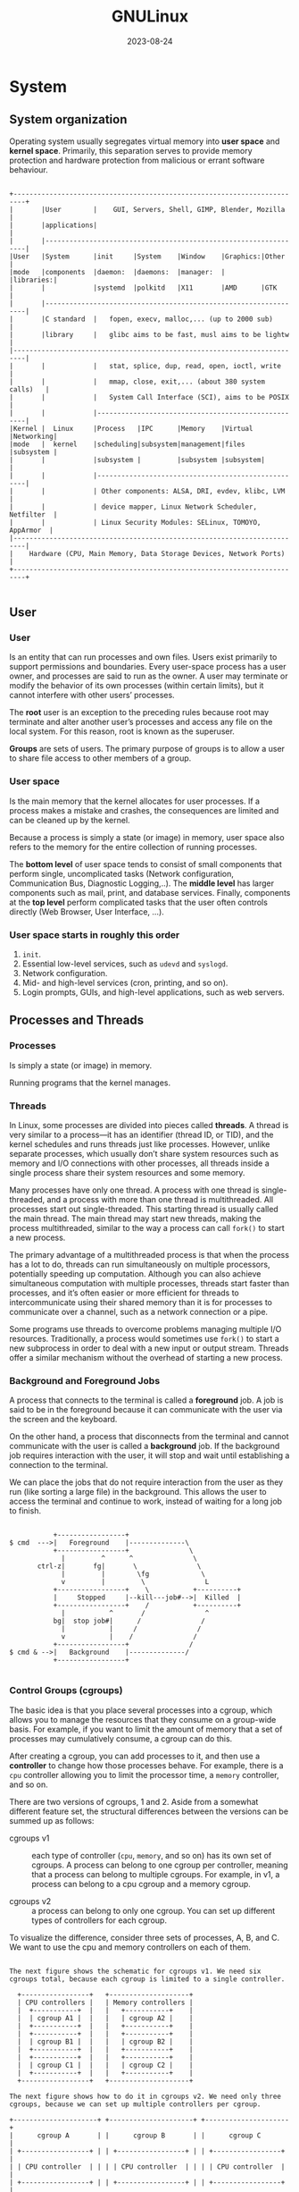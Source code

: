 #+title: GNULinux
#+date: 2023-08-24

* System
** System organization
Operating system usually segregates virtual memory into *user space* and *kernel space*. Primarily, this separation serves to provide memory protection and hardware protection from malicious or errant software behaviour.

#+begin_src artist

+-------------------------------------------------------------------------+
|       |User        |    GUI, Servers, Shell, GIMP, Blender, Mozilla     |
|       |applications|                                                    |
|       |-----------------------------------------------------------------|
|User   |System      |init     |System    |Window    |Graphics:|Other     |
|mode   |components  |daemon:  |daemons:  |manager:  |         |libraries:|
|       |            |systemd  |polkitd   |X11       |AMD      |GTK       |
|       |-----------------------------------------------------------------|
|       |C standard  |   fopen, execv, malloc,... (up to 2000 sub)        |
|       |library     |   glibc aims to be fast, musl aims to be lightw    |
|-------------------------------------------------------------------------|
|       |            |   stat, splice, dup, read, open, ioctl, write      |
|       |            |   mmap, close, exit,... (about 380 system calls)   |
|       |            |   System Call Interface (SCI), aims to be POSIX    |
|       |            |----------------------------------------------------|
|Kernel |  Linux     |Process   |IPC      |Memory    |Virtual  |Networking|
|mode   |  kernel    |scheduling|subsystem|management|files    |subsystem |
|       |            |subsystem |         |subsystem |subsystem|          |
|       |            |----------------------------------------------------|
|       |            | Other components: ALSA, DRI, evdev, klibc, LVM     |
|       |            | device mapper, Linux Network Scheduler, Netfilter  |
|       |            | Linux Security Modules: SELinux, TOMOYO, AppArmor  |
|-------------------------------------------------------------------------|
|    Hardware (CPU, Main Memory, Data Storage Devices, Network Ports)     |
+-------------------------------------------------------------------------+

#+end_src

** User
*** User
Is an entity that can run processes and own files. Users exist primarily to support permissions and boundaries. Every user-space process has a user owner, and processes are said to run as the owner. A user may terminate or modify the behavior of its own processes (within certain limits), but it cannot interfere with other users’ processes.

The *root* user is an exception to the preceding rules because root may terminate and alter another user’s processes and access any file on the local system. For this reason, root is known as the superuser.

*Groups* are sets of users. The primary purpose of groups is to allow a user to share file access to other members of a group.

*** User space
Is the main memory that the kernel allocates for user processes. If a process makes a mistake and crashes, the consequences are limited and can be cleaned up by the kernel.

Because a process is simply a state (or image) in memory, user space also refers to the memory for the entire collection of running processes.

The *bottom level* of user space tends to consist of small components that perform single, uncomplicated tasks (Network configuration, Communication Bus, Diagnostic Logging,..). The *middle level* has larger components such as mail, print, and database services. Finally, components at the *top level* perform complicated tasks that the user often controls directly (Web Browser, User Interface, ...).

*** User space starts in roughly this order
  1. ~init~.
  2. Essential low-level services, such as ~udevd~ and ~syslogd~.
  3. Network configuration.
  4. Mid- and high-level services (cron, printing, and so on).
  5. Login prompts, GUIs, and high-level applications, such as web servers.

** Processes and Threads
*** Processes
Is simply a state (or image) in memory.

Running programs that the kernel manages.

*** Threads‌
In Linux, some processes are divided into pieces called *threads*. A thread is very similar to a process—it has an identifier (thread ID, or TID), and the kernel schedules and runs threads just like processes. However, unlike separate processes, which usually don’t share system resources such as memory and I/O connections with other processes, all threads inside a single process share their system resources and some memory.

Many processes have only one thread. A process with one thread is single-threaded, and a process with more than one thread is multithreaded. All processes start out single-threaded. This starting thread is usually called the main thread. The main thread may start new threads, making the process multithreaded, similar to the way a process can call ~fork()~ to start a new process.

The primary advantage of a multithreaded process is that when the process has a lot to do, threads can run simultaneously on multiple processors, potentially speeding up computation. Although you can also achieve simultaneous computation with multiple processes, threads start faster than processes, and it’s often easier or more efficient for threads to intercommunicate using their shared memory than it is for processes to communicate over a channel, such as a network connection or a pipe.

Some programs use threads to overcome problems managing multiple I/O resources. Traditionally, a process would sometimes use ~fork()~ to start a new subprocess in order to deal with a new input or output stream. Threads offer a similar mechanism without the overhead of starting a new process.

*** Background and Foreground Jobs
A process that connects to the terminal is called a *foreground* job. A job is said to be in the foreground because it can communicate with the user via the screen and the keyboard.

On the other hand, a process that disconnects from the terminal and cannot communicate with the user is called a *background* job. If the background job requires interaction with the user, it will stop and wait until establishing a connection to the terminal.

We can place the jobs that do not require interaction from the user as they run (like sorting a large file) in the background. This allows the user to access the terminal and continue to work, instead of waiting for a long job to finish.

#+begin_src artist

           +-----------------+
$ cmd  --->|   Foreground    |--------------\
           +-----------------+               \
             |         ^      ^               \
       ctrl-z|       fg|       \               \
             |         |        \fg             \
             v         |         \               L
           +-----------------+    \           +----------+
           |     Stopped     |--kill---job#-->|  Killed  |
           +-----------------+    /           +----------+
             |           ^       /               ^
           bg|  stop job#|      /               /
             |           |     /               /
             v           |    /               /
           +-----------------+               /
$ cmd & -->|   Background    |--------------/
           +-----------------+

#+end_src

*** Control Groups (cgroups)‌
The basic idea is that you place several processes into a cgroup, which allows you to manage the resources that they consume on a group-wide basis. For example, if you want to limit the amount of memory that a set of processes may cumulatively consume, a cgroup can do this.

After creating a cgroup, you can add processes to it, and then use a *controller* to change how those processes behave. For example, there is a ~cpu~ controller allowing you to limit the processor time, a ~memory~ controller, and so on.

There are two versions of cgroups, 1 and 2. Aside from a somewhat different feature set, the structural differences between the versions can be summed up as follows:

- cgroups v1 :: each type of controller (~cpu~, ~memory~, and so on) has its own set of cgroups. A process can belong to one cgroup per controller, meaning that a process can belong to multiple cgroups. For example, in v1, a process can belong to a cpu cgroup and a memory cgroup.

- cgroups v2 :: a process can belong to only one cgroup. You can set up different types of controllers for each cgroup.

To visualize the difference, consider three sets of processes, A, B, and C. We want to use the cpu and memory controllers on each of them.

#+begin_src artist

The next figure shows the schematic for cgroups v1. We need six
cgroups total, because each cgroup is limited to a single controller.

  +-----------------+   +--------------------+
  | CPU controllers |   | Memory controllers |
  |  +-----------+  |   |   +-----------+    |
  |  | cgroup A1 |  |   |   | cgroup A2 |    |
  |  +-----------+  |   |   +-----------+    |
  |  +-----------+  |   |   +-----------+    |
  |  | cgroup B1 |  |   |   | cgroup B2 |    |
  |  +-----------+  |   |   +-----------+    |
  |  +-----------+  |   |   +-----------+    |
  |  | cgroup C1 |  |   |   | cgroup C2 |    |
  |  +-----------+  |   |   +-----------+    |
  +-----------------+   +--------------------+

The next figure shows how to do it in cgroups v2. We need only three
cgroups, because we can set up multiple controllers per cgroup.

+---------------------+ +---------------------+ +---------------------+
|      cgroup A       | |      cgroup B       | |      cgroup C       |
| +-----------------+ | | +-----------------+ | | +-----------------+ |
| | CPU controller  | | | | CPU controller  | | | | CPU controller  | |
| +-----------------+ | | +-----------------+ | | +-----------------+ |
| +-----------------+ | | +-----------------+ | | +-----------------+ |
| |Memory controller| | | |Memory controller| | | |Memory controller| |
| +-----------------+ | | +-----------------+ | | +-----------------+ |
+---------------------+ +---------------------+ +---------------------+

#+end_src

** I/O
*** Standard Input and Standard Output‌
Unix processes use I/O streams to read and write data. Processes read data from input streams and write data to output streams. The source of an input stream can be a file, a device, a terminal window, or even the output stream from another process.

Standard output is similar. The kernel gives each process a standard output stream where it can write its output. Standard input and output are often abbreviated as stdin and stdout.

There is a third standard I/O stream, called standard error (stderr); it’s an additional output stream for diagnostics and debugging.

*** Operator n>&m
Although lots of sh manual pages don't mention this, the shell reads arguments from left to right.

~cat food 2>&1 > file~
On the first command line, the shell sees ~2>&1~ first. That means "make the standard error /fd2/ go to the same place as the standard output /fd1/ is going." There's no effect because both /fd2/ and /fd1/ are already going to the terminal. Then ~> file~ redirects /fd1/ (stdout) to file. But /fd2/ (stderr) is still going to the terminal.

~cat food > file 2>&1~
On the second command line, the shell sees ~> file~ first and redirects stdout to file. Next ~2>&1~ sends /fd2/ (stderr) to the same place /fd1/ is going - that's to the file. And that's what you want.

~n>&m~
The Bourne shell operator ~n>&m~ rearranges the files and file descriptors. It says "make file descriptor ~n~ point to the same file as file descriptor ~m~."

You can use more than one of those ~n>&m~ operators. The shell reads them left-to-right before it executes the command.

To swap standard output and standard error - make stderr go down a pipe and stdout go to the screen. This is one place the other file descriptors, /3/ through /9/, come in handy. They normally aren't used. You can use one of them as a "holding place," to remember where another file descriptor "pointed." For example, one way to read the operator ~3>&2~ is "make /3/ point the same place as /2/." After you use ~3>&2~ to grab the location of /2/, you can make /2/ point somewhere else. Then, make /1/ point where /2/ used to (where /3/ points now).

#+begin_src shell

command 3>&2 2>&1 1>&3 | ...

var=`grep "Joe" file1 file2`
# grep: file2: No such file or directory
echo "$var"
# file1: Joe Jones 423-4567

var=`grep  "Joe" file1 file2 3>&2 2>&1 1>&3`
# 3>&2 crea un FD3 que apunte a donde apunta el FD2 (en este caso a la
# pantalla), es decir, el FD3 ahora apunta a la pantalla. Luego 2>&1
# coloca el FD2 que apunte a el FD1 (en este caso al backquotes), es
# decir, ahora el FD2 no apunta a donde estaba antes (la pantalla) sino
# al backquotes. Luego 1>&3 coloca el FD1 que apunte a el FD3 (en este
# caso la pantalla), es decir, el FD1 y el FD3 ambos apuntan a la
# pantalla.
# file1: Joe Jones 423-4567
echo "$var"
# grep: file2: No such file or directory

#+end_src

Open files are automatically closed when a process exits. But it's safer to close the files yourself as soon as you're done with them. That way, if you forget and use the same descriptor later for something else (for instance, use F.D. /3/ to redirect some other command, or a subprocess uses F.D. /3/ ), you won't run into conflicts. Use ~m<&-~ to close input file descriptor m and ~m>&-~ to close output file descriptor /m/. If you need to close standard input, use ~<&-~; ~>&-~ will close standard output.

*** Pipeline (unamed or anonymous)
Is a mechanism for inter-process communication using message passing. A pipeline is a set of processes chained together by their standard streams, so that the output text of each process (stdout) is passed directly as input (stdin) to the next one. The second process is started as the first process is still executing, and they are executed concurrently.

This pipeline is a anonymous pipes, where data written by one process is buffered by the operating system until it is read by the next process, and this uni-directional channel disappears when the processes are completed.

Each "~|~" tells the shell to connect the standard output of the command on the left to the standard input of the command on the right by an inter-process communication (IPC) mechanism called an (anonymous) pipe, implemented in the operating system. Pipes are unidirectional; data flows through the pipeline from left to right.

Ejemplo de [[https://www.danielclemente.com/][Daniel Clemente]]:
Prueba un ~echo Hola | nano~ (no explicaré el | aquí), verás que no puedes escribir (lógico, porque la entrada la coge del ~echo Hola~, no de STDIN). Ahora prueba un ~cat | nano~, irá perfecto porque ~cat~ coge la entrada y la manda por la salida (pruébalo suelto, un cat). Pues, ¿por qué no pruebas a ponerlo todo como un sólo comando? Haz ~(echo Hola; cat) | nano~

PS: esto lo he visto en exploits que dan shell; si un ~echo $shellcode | ./programa~ crea una shell pero no te permite escribir, usa este truco.

*** Named pipe FIFO
Is an extension to the traditional pipe concept, and is one of the methods of inter-process communication (IPC). A traditional pipe is "[[Pipeline (unamed or anonymous)][unnamed]]" and lasts only as long as the process. A named pipe, however, can last as long as the system is up, beyond the life of the process. It can be deleted if no longer used. Usually a named pipe appears as a file, and generally processes attach to it for IPC.

Instead of a conventional, unnamed, shell pipeline, a named pipeline makes use of the filesystem. It is explicitly created using ~mkfifo()~ or ~mknod()~, and two separate processes can access the pipe by name — one process can open it as a reader, and the other as a writer.

*Examples*:
- Create a named pipe (also known as a FIFO), start one command writing to the named pipe in the background, then run the other command with the named pipe as input.

#+begin_src shell

mkfifo /tmp/sort2.fifo
sort file2 > /tmp/sort2.fifo &
sort file1 | diff - /tmp/sort2.fifo
rm /tmp/sort2.fifo

#+end_src

- One can create a pipe and set up gzip to compress things piped to it:

#+begin_src shell

mkfifo my_pipe
gzip -9 -c < my_pipe > out.gz &

# In a separate process shell, independently, one could send the data to
# be compressed:
cat file > my_pipe

#The named pipe can be deleted just like any file:
rm my_pipe

#+end_src

- A named pipe can be used to transfer information from one application to another without the use of an intermediate temporary file. For example, you can pipe the output of gzip into a named pipe like so (here out.gz is from above example but it can be any gz):

#+begin_src shell

mkfifo -m 0666 /tmp/namedPipe
gzip -d < out.gz > /tmp/namedPipe

#Then load the uncompressed data into a MySQL table[3] like so:
LOAD DATA INFILE '/tmp/namedPipe' INTO TABLE tableName;

#+end_src

Without this named pipe one would need to write out the entire uncompressed version of file.gz before loading it into MySQL. Writing the temporary file is both time consuming and results in more I/O and less free space on the hard drive.

- Ejemplo de [[https://www.danielclemente.com/][Daniel Clemente]]:
Con Linux podemos crear fifos, y es muy sencillo: haz ~mkfifo fi~ y habrás creado uno (un ~ls -l~ lo muestra como tal). Ahora haz un ~cat fi~ (se quedará parado) y en otra terminal un ~echo Hola >fi~ . Verás que el ~cat~ que estaba esperando datos ya los ha recibido; el fifo ha hecho su trabajo.

Puedes hacer cosas muy raras con fifos: por ejemplo, imagínate que dices a ~cdrecord~ que te grabe la ISO ~mififo~ (se quedaría esperando a que le entre contenido al fifo) y después haces un ~wget servidorveloz.com/linux.iso -O mififo~ (esto especifica el fichero de destino). ¡Estarías grabando un CD al mismo tiempo que lo descargas! Usa la imaginación para descubrir otros utilidades...

** Shell
*** Definition
Is a program that runs commands, like the ones that users enter into a terminal window. These commands can be other programs or built-in (like ~exec()~) features of the shell. The shell also serves as a small programming environment.

*** Shell Globbing (“Wildcards”)‌
The simple glob character ~*~, tells the shell to match any number of arbitrary characters.

The shell matches arguments containing globs to filenames, substitutes the filenames for those arguments, and then runs the revised command line. The substitution is called expansion because the shell substitutes all matching filenames for a simplified expression.

Another shell glob character, the question mark ~?~, instructs the shell to match exactly one arbitrary character.

If you don’t want the shell to expand a glob in a command, enclose the glob in single quotes (''). For example, the command echo ~'*'~ prints a star.

*Note*:
It is important to remember that the shell performs expansions before running commands, and only then. Therefore, if a ~*~ makes it to a command without expanding, the shell won’t do anything more with it; it’s up to the command to decide what it wants to do.

*** Environment and Shell Variables‌
**** Shell variable
The shell can store temporary variables, called *shell variables*, containing the values of text strings. Shell variables are very useful for keeping track of values in scripts, and some shell variables control the way the shell behaves.

To assign a value to a shell variable, use the equal sign (~=~) and to access this variable, use ~$~.

**** Environment  variable
Is like a shell variable, but it’s not specific to the shell. All processes on Unix systems have environment variable storage. The main difference between environment and shell variables is that the operating system passes all of your shell’s environment variables to programs that the shell runs, whereas shell variables cannot be accessed in the commands that you run.

You assign an environment variable with the shell’s ~export~ command.

*** Interactive shells
Interactive shells are those you use to run commands from a terminal, and they can be classified as *login* or *non-login*.

*Note*: noninteractive shells (such as those that run shell scripts) usually don’t read any startup files.

- Login Shells ::
Traditionally, a login shell is what you get when you first log in to a system with the terminal using a program such as ~/bin/login~. Logging in remotely with SSH also gives you a login shell. The basic idea is that the login shell *is an initial shell*. You can tell if a shell is a login shell by running echo ~$0~; if the first character is a ~-~, the shell’s a login shell.

When bash runs as a login shell, it runs ~/etc/profile~. Then it looks for a user’s ~.bash_profile~, ~.bash_login~, and ~.profile files~, running only the first one that it sees.

As strange as it sounds, it’s possible to run a noninteractive shell as a login shell to force it to run startup files. To do so, start the shell with the ~-l~ or ~--login~ option.

- Non-Login Shells ::
A non-login shell is an additional shell that you *run after you log in*. It’s simply any interactive shell that’s not a login shell. Windowing system terminal programs (xterm, GNOME Terminal, and so on) start non-login shells unless you specifically ask for a login shell.

Upon starting up as a non-login shell, bash runs ~/etc/bash.bashrc~ and then runs the user’s ~.bashrc~.

*** Example .bashrc

#+begin_src shell

# COMMAND PATH
PATH=/usr/local/bin:/usr/bin:/bin:/usr/games
PATH=$HOME/bin:$PATH # at the front so that executables there
                     # take precedence over the system versions.
# If you need the system executables, add /sbin and /usr/sbin .
# PS1 is the regular prompt.
# Substitutions include:
# \u username \h hostname \w current directory
# \! history number \s shell name \$ $ if regular user
# PROMPT
PS1='\u\$ '
# EDITOR and VISUAL determine the editor that programs such as less
# and mail clients invoke when asked to edit a file.
EDITOR=vi
VISUAL=vi

# PAGER is the default text file viewer for programs such as
# man (that shows text one page at a time).
PAGER=less
# These are some handy options for less.
# A different style is LESS=FRX
# (F=quit at end, R=show raw characters, X=don't use alt screen)
LESS=meiX
# You must export environment variables.
export PATH EDITOR VISUAL PAGER LESS
# By default, give other users read-only access to most new files.
# MASK
umask 022

# You can share this .bashrc file with .bash_profile via a symbolic
# link, or you can make the relationship even clearer by creating
# .bash_profile as this one-liner:
# . $HOME/.bashrc

#+end_src

*** getty and login‌
The ~getty~ program attaches to terminals and displays a login prompt. On most Linux systems, ~getty~ is uncomplicated because the system uses it only for logins on virtual terminals. In a process listing, it usually looks something like this (for example, when running on ~/dev/tty1~):

#+begin_src sh

$ ps ao args | grep getty
#/sbin/agetty -o -p -- \u --noclear tty1 linux

#+end_src

On many systems, you may not even see a ~getty~ process until you access a virtual terminal with something like ~CTRL-ALT-F1~. This example shows ~agetty~, the version that many Linux distributions include by default.

After you enter your login name, ~getty~ replaces itself with the ~login~ program, which asks for your password. If you enter the correct password, login replaces itself (using ~exec()~) with your shell. Otherwise, you get a “Login incorrect” message. Much of the login program’s real authentication work is handled by PAM.

You’ll rarely even use ~getty~ and ~login~, because most users now log in either through a graphical interface such as ~gdm~ or remotely with ~SSH~, neither of which uses ~getty~ or ~login~.

** File Descriptor
Is a number that a process uses together with the system libraries and kernel to identify and manipulate a file.

** System Logging‌
Most system programs write their diagnostic output as messages to the *syslog* service. The traditional syslogd daemon performs this service by waiting for messages and, upon receiving one, sending it to an appropriate channel, such as a file or a database. On most contemporary systems, *journald* (which comes with systemd) does most of the work.

The system logger is one of the most important parts of the system. When something goes wrong and you don’t know where to start, it’s always wise to check the log. If you have journald, you’ll do this with the ~journalctl~ command.

A log message typically contains important information such as the process name, process ID, and timestamp. There can also be two other fields: the facility (a general category) and severity (how urgent the message is).

** Graphical display mechanism
*** Framebuffers
At the bottom of any graphical display mechanism is the framebuffer, a chunk of memory that the graphics hardware reads and transmits to the screen for display. A few individual bytes in the framebuffer represent each pixel of the display, so the idea is that if you want to change the way something looks, you need to write new values to the framebuffer memory.

*** The X Window System
The approach that the X Window System takes is to have a server (called the X server) that acts as a sort of “kernel” of the desktop to manage everything from rendering windows to configuring displays to handling input from devices, such as keyboards and mice. The X server doesn’t dictate the way anything should act or appear. Instead, X client programs handle the user interface. Basic X client applications, such as terminal windows and web browsers, make connections to the X server and ask to draw windows. In response, the X server figures out where to place the windows and where to render client graphics, and it takes a certain amount of responsibility for rendering graphics to the framebuffer. The X server also channels input to a client when appropriate.

*** Wayland
The name Wayland refers to a communications protocol between a compositing window manager and graphical client program. Unlike [[The X Window System][X]], Wayland is significantly decentralized by design. There’s no large display server managing the [[Framebuffers][framebuffer]] for a number of graphical clients, and there’s no centralized authority for rendering graphics. Instead, each client gets its own memory buffer (think of this as sort of a sub-framebuffer) for its own window, and a piece of software called a compositor combines all of the clients’ buffers into the necessary form for copying to the screen’s framebuffer.

One of the more unusual aspects of Wayland systems is the mechanism for drawing window decorations, such as title bars. In X, the window manager did it all, but in the initial implementations of Wayland, this was left up to the client applications, which sometimes led to windows having many different kinds of decorations on the same screen. Now there’s a part of the protocol called XDG-Decoration that allows the client to negotiate with the window manager to see if the window manager is willing to draw decorations.

*** Window Managers
A major difference between [[The X Window System][X]] and [[Wayland]] systems is in the window manager, the piece of software that determines how to arrange windows on the screen and is central to the user experience.

In X, the window manager is a client that acts as a helper to the server; it draws the windows’ decorations (such as title bars and close buttons), handles input events to those decorations, and tells the server where to move windows.

However, in Wayland, the window manager is the server, more or less. It is responsible for compositing all of the client window buffers into the display [[Framebuffers][framebuffer]], and it handles the channeling of input device events. As a result, it is required to do more work than a window manager in X, but much of that code can be common between window manager implementations.

*** Toolkits
Desktop applications include certain common elements, such as buttons and menus, called *widgets*. To speed up development and provide a common look, programmers use graphical *toolkits* to provide those elements. On operating systems like Windows or macOS, the vendor provides a common toolkit, and most programmers use that. On Linux, the GTK+ toolkit is one of the most common, but you’ll also frequently see widgets built on the Qt framework and others.

Toolkits usually consist of shared libraries and support files, such as images and theme information.

*** Desktop Environments‌
Although [[Toolkits][toolkits]] provide the user with a uniform outward appearance, some details of a desktop require a degree of cooperation between different applications. For example, one application may wish to share data with another or update a common notification bar on a desktop. To provide for those needs, toolkits and other libraries are bundled into larger packages called desktop environments. GNOME, KDE, and Xfce are some common Linux desktop environments.

Toolkits are at the core of most desktop environments, but to create a unified desktop, environments must also include numerous support files, such as icons and configurations, that make up themes. All of this is bound together with documents that describe design conventions, such as how application menus and titles should appear and how applications should react to certain system events.

*** D-Bus
Is an interprocess communication service used in many parts of the system. D-Bus is important because it serves as an interprocess communication mechanism that allows desktop applications to talk to each other, and because most Linux systems use it to notify processes of system events, such as inserting a USB drive.

D-Bus itself consists of a library that standardizes interprocess communication with a protocol and supporting functions for any two processes to talk to each other. By itself, this library doesn’t offer much more than a fancy version of normal IPC facilities, such as Unix domain sockets. What makes D-Bus useful is a central “hub” called ~dbus-daemon~. Processes that need to react to events can connect to ~dbus-daemon~ and register to receive certain kinds of events.

Connecting processes also create the events. For example, the process ~udisks-daemon~ monitors udev for disk events and sends them to ~dbus-daemon~, which then retransmits the events to applications interested in disk events.

The applications such as web browsers and the terminal window normally stand alone, but they often use interprocess communication to become aware of pertinent events. For example, an application can express interest when you attach a new storage device or when you receive new email or an instant message. This communication usually occurs over D-Bus.

** Virtualization
*** Hypervisors
Overseeing one or more virtual machines on a computer is a piece of software called a *hypervisor* or virtual machine monitor (VMM), which works similarly to how an operating system manages processes. There are two types of hypervisors, and the way you use a virtual machine depends on the type.

- the type 2 hypervisor :: is the most familiar, because it runs on a normal operating system such as Linux. For example, VirtualBox is a type 2 hypervisor, and you can run it on your system without extensive modifications.

- type 1 hypervisor :: is more like its own operating system (especially the kernel), built specifically to run virtual machines quickly and efficiently. This kind of hypervisor might occasionally employ a conventional companion system such as Linux to help with management tasks. Creating an instance of an operating system on a cloud service such as AWS is creating a virtual machine on a type 1 hypervisor.

In general, a virtual machine with its operating system is called a *guest*. The *host* is whatever runs the hypervisor. For type 2 hypervisors, the host is just your native system. For type 1 hypervisors, the host is the hypervisor itself, possibly combined with a specialized companion system.

*** Containers
Virtual machines are great for insulating an entire operating system and its set of running applications, but sometimes you need a lighter-weight alternative.  Container technology is now a popular way to fulfill this need.

A *container* can be loosely defined as a restricted runtime environment for a set of processes, the implication being that those processes can’t touch anything on the system outside that environment. In general, this is called *operating system–level virtualization*.

It’s important to keep in mind that a machine running one or more containers still has only one underlying Linux kernel. However, the processes inside a container can use the user-space environment from a Linux distribution different than the underlying system.

The restrictions in containers are built with a number of kernel features. Some of the important aspects of processes running in a container are:
- They have their own cgroups.
- They have their own devices and filesystem.
- They cannot see or interact with any other processes on the system.
- They have their own network interfaces.

Pulling all of those things together is a complicated task. It’s possible to alter everything manually, but it can be challenging; just getting a handle on the cgroups for a process is tricky. To help you along, many tools can perform the necessary subtasks of creating and managing effective containers. Two of the most popular are [[Docker]] and LXC.

*** Docker
First you need to create an image, which comprises the filesystem and a few other defining features for a container to run with.

*Note*: It’s easy to confuse images and containers. You can think of an image as the container’s filesystem; processes don’t run in an image, but they do run in containers. This is not quite accurate (in particular, when you change the files in a Docker container, you aren’t making changes to the image), but it’s close enough for now.

Install Docker on your system (your distribution’s add-on package is probably fine), make a new directory somewhere, change to that directory, and create a file called ~Dockerfile~ containing these lines:

#+begin_src sh

FROM alpine:latest
RUN apk add bash
CMD ["/bin/bash"]

#+end_src

This configuration uses the lightweight Alpine distribution. The only change we’re making is adding the bash shell, which we’re doing not just for an added measure of interactive usability but also to create a unique image and see how that procedure works. It’s possible (and common) to use public images and make no changes to them whatsoever. In that case, you don’t need a ~Dockerfile~.

*Note*: Anything done with the ~RUN~ command in a Dockerfile happens during the image build, not afterward, when you start a container with the image. The ~CMD~ command is for the container runtime; this is why it occurs at the end.

Build the image with the following command, which reads the ~Dockerfile~ in the current directory and applies the identifier ~hlw_test~ to the image:

#+begin_src sh

docker build -t hlw_test .

# Sending build context to Docker daemon 2.048kB
# Step 1/3 : FROM alpine:latest
# latest: Pulling from library/alpine
# cbdbe7a5bc2a: Pull complete
# Digest:
# sha256:9a839e63dad54c3a6d1834e29692c8492d93f90c59c978c1ed79109ea4b9a54
# Status: Downloaded newer image for alpine:latest
# ---> f70734b6a266
In this step, Docker has created a new image with the identifier
f70734b6a266 for the basic Alpine distribution image (it’s not the
final image). An image that isn’t intended to be a final product is
called an intermediate image.

# Step 2/3 : RUN apk add bash
# ---> Running in 4f0fb4632b31
# fetch http://dl-
# cdn.alpinelinux.org/alpine/v3.11/main/x86_64/APKINDEX.tar.gz
# fetch http://dl-
# cdn.alpinelinux.org/alpine/v3.11/community/x86_64/APKINDEX.tar.gz
# (1/4) Installing ncurses-terminfo-base (6.1_p20200118-r4)
# (2/4) Installing ncurses-libs (6.1_p20200118-r4)
# (3/4) Installing readline (8.0.1-r0)
# (4/4) Installing bash (5.0.11-r1)
# Executing bash-5.0.11-r1.post-install
# Executing busybox-1.31.1-r9.trigger
# OK: 8 MiB in 18 packages
# Removing intermediate container 4f0fb4632b31
# ---> 12ef4043c80a
This part of our configuration is the bash shell package installation
in Alpine. After setting up the (temporary) container with ID
4f0fb4632b31 , Docker ran the apk command inside that container to
install bash, and then saved the resulting changes to the filesystem
into a new intermediate image with the ID 12ef4043c80a .

#Step 3/3 : CMD ["/bin/bash"]
#---> Running in fb082e6a0728
#Removing intermediate container fb082e6a0728
#---> 1b64f94e5a54
#Successfully built 1b64f94e5a54
#Successfully tagged hlw_test:latest
Finally, Docker makes the final changes required to run a bash shell
when starting a container from the new image.

#+end_src

In this example, you now have a final image with the ID ~1b64f94e5a54~, but because you tagged it (in two separate steps), you can also refer to it as ~hlw_test~ or ~hlw_test:latest~. Run ~docker images~ to verify that your image and the Alpine image are present:

#+begin_src sh

docker images
REPOSITORY	TAG	IMAGE ID	CREATED		SIZE
hlw_test	latest	1b64f94e5a54	1 minute ago	9.19MB
alpine		latest	f70734b6a266	3 weeks ago	5.61MB

#+end_src

*Running Docker Containers*
Let’s jump right into it and start container with the image that you just built:

#+begin_src sh

docker run -it hlw_test
# You should get a bash shell prompt where you can run commands in
# thecontainer. That shell will run as the root user. (-it options
# (interactive, connect a terminal))

# If you’re the curious type, you’ll probably want to take a look around
# the container. Run some commands, such as mount and ps , and explore
# the filesystem in general.
ps aux
#PID	USER	TIME	COMMAND
#	1 root	0:00 /bin/bash
#	6 root	0:00 ps aux

#+end_src

** Shutting Down System‌
1. ~init~ asks every process to shut down cleanly.
2. If a process doesn’t respond after a while, init kills it, first trying a ~TERM~ signal.
3. If the ~TERM~ signal doesn’t work, init uses the ~KILL~ signal on any stragglers.
4. The system locks system files into place and makes other preparations for shutdown.
5. The system unmounts all filesystems other than the root.
6. The system remounts the root filesystem read-only.
7. The system writes all buffered data out to the filesystem with the sync program.
8. The final step is to tell the kernel to reboot or stop with the ~reboot(2)~ system call. This can be done by init or an auxiliary program, such as ~reboot~, ~halt~, or ~poweroff~.

* Kernel
** Definition
Is the core of the operating system. The kernel is software residing in memory that tells the CPU where to look for its next task. Acting as a mediator, the kernel manages the hardware (especially main memory) and is the primary interface between the hardware and any running program.

There is a critical difference between how the kernel and the user processes run: the kernel runs in kernel mode, and the user processes run in user mode. Code running in kernel mode has unrestricted access to the processor and main memory. The memory area that only the kernel can access is called kernel space.

The Linux kernel can run kernel threads, which look much like processes but have access to kernel space.

One of the kernel’s tasks is to split memory into many subdivisions, and it must maintain certain state information about those subdivisions at all times. Each process gets its own share of memory, and the kernel must ensure that each process keeps to its share.

** Boots
*** Boot process
  1. The machine’s BIOS or boot firmware loads and runs a boot loader.
  2. The boot loader finds the kernel image on disk, loads it into memory, and starts it.
  3. The kernel initializes the devices and its drivers.
  4. The kernel mounts the root filesystem.
  5. The kernel starts a program called ~init~ with a process ID of ~1~. This point is the user space start.
  6. ~init~ sets the rest of the system processes in motion.
  7. At some point, ~init~ starts a process allowing you to log in, usually at the end or near the end of the boot sequence.

*** GRUB
GRUB stands for Grand Unified Boot Loader. One of GRUB’s most important capabilities is filesystem navigation that allows for easy kernel image and configuration selection.

*** How GRUB Works‌
  1. The PC BIOS or firmware initializes the hardware and searches its boot-order storage devices for boot code.
  2. Upon finding the boot code, the BIOS/firmware loads and executes it. This is where GRUB begins.
  3. The GRUB core loads.
  4. The core initializes. At this point, GRUB can now access disks and filesystems.
  5. GRUB identifies its boot partition and loads a configuration there.
  6. GRUB gives the user a chance to change the configuration.
  7. After a timeout or user action, GRUB executes the configuration.
  8. In the course of executing the configuration, GRUB may load additional code (modules) in the boot partition. Some of these modules may be preloaded.
  9. GRUB executes a boot command to load and execute the kernel as specified by the configuration’s linux command.

*** Boot Loader Tasks
- Select from multiple kernels.
- Switch between sets of kernel parameters.
- Allow the user to manually override and edit kernel image names and parameters (for example, to enter single-user mode).
- Provide support for booting other operating systems.

** Managing tasks
- Processes :: The kernel is responsible for determining which processes are allowed to use the CPU.
- Memory :: The kernel needs to keep track of all memory—what is currently allocated to a particular process, what might be shared between processes, and what is free.
- Device drivers :: The kernel acts as an interface between hardware and processes. It’s usually the kernel’s job to operate the hardware.
- System calls and support Processes :: normally use system calls to communicate with the kernel.

** Process Management‌
Process management describes the starting, pausing, resuming, scheduling, and terminating of processes.

 In practice, each process uses the CPU for a small fraction of a second, then pauses; then another process uses the CPU for another small fraction of a second; then another process takes a turn, and so on. The act of one process giving up control of the CPU to another process is called a [[Context switching][context switch]].

The context switch answers the important question of when the kernel runs. The answer is that it runs between process time slices during a context switch.

** Context switching
To understand how the context switch works, let’s think about a situation in which a process is running in user mode but its time slice is up.

1. The CPU interrupts the current process based on an internal timer, switches into kernel mode, and hands control back to the kernel.
2. The kernel records the current state of the CPU and memory, which will be essential to resuming the process that was just interrupted.
3. The kernel performs any tasks that might have come up during the preceding time slice (such as collecting data from input and output, or I/O, operations).
4. The kernel is now ready to let another process run. The kernel analyzes the list of processes that are ready to run and chooses one.
5. The kernel prepares the memory for this new process and then prepares the CPU.
6. The kernel tells the CPU how long the time slice for the new process will last.
7. The kernel switches the CPU into user mode and hands control of the CPU to the process.

** Memory Management‌
The kernel must manage memory during a context switch, which can be a complex job. The following conditions must hold:

- The kernel must have its own private area in memory that user processes can’t access.
- Each user process needs its own section of memory.
- One user process may not access the private memory of another process. User processes can share memory.
- Some memory in user processes can be read-only.

When the process accesses some of its memory, the memory management unit MMU intercepts the access and uses a memory address map to translate the memory location from the process point of view into an actual physical memory location in the machine. The kernel must still initialize and continuously maintain and alter this memory address map. The implementation of a memory address map is called a *page table*.

** System Calls and Support‌
Perform specific tasks, an interaction between a process and the kernel.

Two system calls, ~fork()~ and ~exec()~, are important to understanding how processes start:
- fork() :: when a process calls ~fork()~, the kernel creates a nearly identical copy of the process.
- exec() :: when a process calls ~exec(program)~, the kernel loads and starts ~program~, replacing the current process.

Other than [[init]], all new user processes on a Linux system start as a result of ~fork()~, and most of the time, you also run ~exec()~ to start a new program instead of running a copy of an existing process.

When you enter ~ls~ into a terminal window, the shell that’s running inside the terminal window calls ~fork()~ to create a copy of the shell, and then the new copy of the shell calls ~exec(ls)~ to run ~ls~.

#+begin_src artist

+-------+    +--------+    +-------+
| shell |--->| fork() |--->| shell |
+-------+    +--------+ |  +-------+
                        |
                        |  +------------+    +----------+    +----+
                        -->| copy shell |--->| exec(ls) |--->| ls |
                           +------------+    +----------+    +----+

#+end_src

The kernel also supports user processes with features other than traditional system calls, the most common of which are *pseudodevices*. Pseudodevices look like devices to user processes, but they’re implemented purely in software. This means they don’t technically need to be in the kernel, but they are usually there for practical reasons. For example, the kernel random number generator device ~/dev/random~ would be difficult to implement securely with a user process.

Technically, a user process that accesses a pseudodevice must use a system call to open the device, so processes can’t entirely avoid system calls.

** How Memory Works
The CPU has a memory management unit (MMU) to add flexibility in memory access. The kernel assists the MMU by breaking down the memory used by processes into smaller chunks called pages. The kernel maintains a data structure, called a page table, that maps a process’s virtual page addresses to real page addresses in memory. As a process accesses memory, the MMU translates the virtual addresses used by the process into real addresses based on the kernel’s page table.

A user process doesn’t actually need all of its memory pages to be immediately available in order to run. The kernel generally loads and allocates pages as a process needs them; this system is known as *on-demand paging or just demand paging*. To see how this works, consider how a program starts and runs as a new process:

1. The kernel loads the beginning of the program’s instruction code into memory pages.
2. The kernel may allocate some working-memory pages to the new process.
3. As the process runs, it might reach a point where the next instruction in its code isn’t in any of the pages that the kernel initially loaded. At this point, the kernel takes over, loads the necessary page into memory, and then lets the program resume execution.
4. Similarly, if the program requires more working memory than was initially allocated, the kernel handles it by finding free pages (or by making room) and assigning them to the process.

* systemd‌
** Daemon
Is a computer program that runs as a background process, rather than being under the direct control of an interactive user.

In a Unix environment, the parent process of a daemon is often, but not always, the init process. A daemon is usually created either by a process forking a child process and then immediately exiting, thus causing init to adopt the child process, or by the init process directly launching the daemon.

Systems often start daemons at boot time that will respond to network requests, hardware activity, or other programs by performing some task. Daemons such as cron may also perform defined tasks at scheduled times.

** Introduction
Is a software suite that provides an array of system components for Linux operating systems.

The systemd init is one of the newest init implementations on Linux. In addition to handling the regular boot process, systemd aims to incorporate the functionality of a number of standard Unix services, such as cron and inetd.

Where systemd really stands out from its predecessors is its advanced service management capabilities. Unlike a traditional init, systemd can track individual service daemons after they start, and group together multiple processes associated with a service, giving you more power and insight into exactly what is running on the system.

systemd is goal-oriented. At the top level, you can think of defining a goal, called a *unit*, for some system task. A unit can contain instructions for common startup tasks, such as starting a daemon, and it also has dependencies, which are other units. When starting (or activating) a unit, systemd attempts to activate its dependencies and then moves on to the details of the unit.

When starting services, systemd does not follow a rigid sequence; instead, it activates units whenever they are ready. After boot, systemd can react to system events (such as the uevents outlined) by activating additional units.

Requests to activate, reactivate, and restart units are called *jobs* in systemd, and they are essentially unit state changes. These jobs also have nothing to do with the shell’s job control.

Following its integrated approach, systemd also provides replacements for various daemons and utilities, including the startup shell scripts, ~pm-utils~, ~inetd~, ~acpid~, ~syslog~, ~watchdog~, ~cron~ and ~atd~. systemd's core components include the following:

- systemd :: is a system and service manager for Linux operating systems.
- systemctl :: is a command to introspect and control the state of the systemd system and service manager. Not to be confused with sysctl.
- systemd-analyze :: may be used to determine system boot-up performance statistics and retrieve other state and tracing information from the system and service manager.

On the system shown below, ~default.target~ groups the units necessary to start a GUI.

#+begin_src artist

                    +----------------+
                    | default.target |
                    +----------------+
                            |
                            v
                   +-------------------+
                   | multi-user.target |
                   +-------------------+
                 /          |             \
                v           v              v
  +--------------+   +--------------+   +--------------+
  | basic.target |   | cron.service |   | dbus.service |
  +--------------+   +--------------+   +--------------+
         |
         v
  +----------------+
  | sysinit.target |
  +----------------+

#+end_src

** Units and Unit Types‌
One way that systemd is more ambitious than previous versions of init is that it doesn’t just operate processes and services; it can also manage filesystem mounts, monitor network connection requests, run timers, and more. Each capability is called a *unit type*, and each specific function (such as a service) is called a *unit*. When you turn on a unit, you activate it. Each unit has its own configuration file.

These are the most significant *unit types* that perform the boot-time tasks on a typical Linux system:
- service units :: control the service daemons found on a Unix system.
- target units :: control other units, usually by grouping them.
- socket units :: represent incoming network connection request locations.
- mount units :: represent the attachment of filesystems to the system.

*Ordering*:
To activate units in a particular order, use the following dependency modifiers:

- Before :: the current unit will activate before the listed unit(s). For example, if ~Before=bar.target~ appears in ~foo.target~, systemd activates ~foo.target~ before ~bar.target~.
- After :: the current unit activates after the listed unit(s).

When you use ordering, systemd waits until a unit has an active status before activating its dependent units.

** Dependencies‌
To accommodate the need for flexibility and fault tolerance, systemd offers several dependency types and styles.

- Requires :: strict dependencies. When activating a unit with a ~Requires~ dependency unit, systemd attempts to activate the dependency unit. If the dependency unit fails, systemd also deactivates the dependent unit.
- Wants :: dependencies for activation only. Upon activating a unit, systemd activates the unit’s ~Wants~ dependencies, but it doesn’t care if those dependencies fail.
- Requisite :: units that must already be active. Before activating a unit with a ~Requisite~ dependency, systemd first checks the status of the dependency. If the dependency hasn’t been activated, systemd fails on activation of the unit with the dependency.
- Conflicts :: negative dependencies. When activating a unit with a ~Conflict~ dependency, systemd automatically deactivates the opposing dependency if it’s active. Simultaneous activation of conflicting units fails.

The ~Wants~ dependency type is especially significant because it doesn’t propagate failures to other units. The ~systemd.service(5)~ manual page states that this is how you should specify dependencies if possible, and it’s easy to see why. This behavior produces a much more robust system, giving you the benefit of a traditional init, where the failure of an earlier startup component doesn’t necessarily prohibit later components from starting.

** Unit Files
The format for unit files is a section names in square brackets ~[]~ and variable and value assignments (options) in each section.

There are two sections, ~[Unit]~ and ~[Service]~. The ~[Unit]~ section gives some details about the unit and contains description and dependency information. In the most service unit, you’ll find the details about the service in the ~[Service]~ section, including how to prepare, start, and reload the service.

#+begin_src sh

# bus-daemon.service unit file for the desktop bus daemon.
[Unit]
Description=D-Bus System Message Bus
Documentation=man:dbus-daemon(1)
Requires=dbus.socket # requires the dbus.socket unit as a dependency
RefuseManualStart=yes

[Service]
ExecStart=/usr/bin/dbus-daemon --system --address=systemd: --
nofork --nopidfile --systemd-activation --syslog-only
ExecReload=/usr/bin/dbus-send --print-reply --system --
type=method_call --dest= org.freedesktop.DBus /
org.freedesktop.DBus.ReloadConfig

#+end_src

** Adding Units to systemd
Adding units to systemd is primarily a matter of creating, then activating and possibly enabling, unit files. You should normally put your own unit files in the system configuration directory [[ /etc/systemd/system]] so that you won’t confuse them with anything that came with your distribution and so that the distribution won’t overwrite them when you upgrade.

As an example of create two targets, one with a dependency on the other, follow these steps:

1. Create a unit file named ~test1.target~ in ~/etc/systemd/system~:

#+begin_src sh

[Unit]
Description=test 1

#+end_src

2. Create a ~test2.target~ file with a dependency on ~test1.target~:

#+begin_src sh

[Unit]
Description=test 2
Wants=test1.target # Wants keyword defines a dependency

#+end_src

3. Activate the ~test2.target~ unit to see it in action and verify that both units are active:

#+begin_src sh

systemctl start test2.target
systemctl status test1.target test2.target

#+end_src

4. If your unit file has an ~[Install]~ section, you need to “enable” the unit
before activating it (the [Install] section is another way to create a dependency).

#+begin_src sh

systemctl enable unit

#+end_src

*Removing Units from systemd*:
1. Deactivate the unit if necessary:

#+begin_src sh

systemctl stop test1.target

#+end_src

2. If the unit has an ~[Install]~ section, disable the unit to remove any symbolic
links created by the dependency system. Disabling a unit that is implicitly enabled (that is, does not have an [Install] section) has no effect.

#+begin_src sh

systemctl disable test1.target

#+end_src

You can then remove the unit file if you like.

** The [Install] Section
Apart from defining dependencies in a dependent unit’s configuration file. It’s also possible to do this “in reverse”—that is, by specifying the dependent unit in a dependency’s unit file. You can do this by adding a ~WantedBy~ or ~RequiredBy~ parameter in the ~[Install]~ section. This mechanism allows you to alter when a unit should start without modifying additional configuration files (for example, when you’d rather not edit a system unit file).

To see how this works, consider the [[Adding Units to systemd][example]] units. We had two units, ~test1.target~ and ~test2.target~, with ~test2.target~ having a ~Wants~ dependency on ~test1.target~. We can change them so that ~test1.target~ looks like this:


#+begin_src sh

[Unit] Description=test 1
[Install] WantedBy=test2.target

#+end_src

And ~test2.target~ is as follows:

#+begin_src sh

[Unit] Description=test 2

#+end_src

Because you now have a unit with an ~[Install]~ section, you need to enable the unit with ~systemctl~ before you can start it. Here’s how that works with ~test1.target~:

#+begin_src sh

systemctl enable test1.target
# Created symlink
# /etc/systemd/system/test2.target.wants/test1.target →
# /etc/systemd/system/test1.target.

#+end_src

Notice the output here—the effect of enabling a unit is to create a symbolic link in a ~.wants~ subdirectory corresponding to the dependent unit (~test2.target~ in this case). You can now start both units at the same time with ~systemctl start test2.target~ because the dependency is in place.

*Note*: Enabling a unit does not activate it.

To disable the unit (and remove the symbolic link), use ~systemctl~ as follows:

#+begin_src sh

systemctl disable test1.target
# Removed /etc/systemd/system/test2.target.wants/test1.target.

#+end_src

The ~[Install]~ section is usually responsible for the ~.wants~ and ~.requires~ directories in the system configuration directory ~/etc/systemd/system~. However, the unit configuration directory ~[/usr]/lib/systemd/system~ also contains ~.wants~ directories, and you may also add links that don’t correspond to ~[Install]~ sections in the unit files. These manual additions are a simple way to add a dependency without modifying a unit file that may be overwritten in the future (by a software upgrade, for instance), but they’re not particularly encouraged because a manual addition is difficult to trace.

** Socket Unit and Service
A simple network echo service. The idea of an echo service is to repeat anything that a network client sends after connecting; ours will listen on TCP port 22222. We’ll start building it with a *socket unit* to represent the port, as shown in the following ~echo.socket~ unit file:

#+begin_src sh

[Unit]
Description=echo socket

[Socket]
ListenStream=22222
Accept=true

#+end_src

Note that there’s no mention of the service unit that this socket supports inside the unit file. So, what is that corresponding service unit file?

Its name is ~echo@.service~. The link is established by naming convention; if a service unit file has the same prefix as a ~.socket~ file (in this case, *echo*), systemd knows to activate that service unit when there’s activity on the socket unit. In this case, systemd creates an instance of ~echo@.service~ when there’s activity on ~echo.socket~. Here’s the ~echo@.service~ unit file:

#+begin_src sh

[Unit]
Description=echo service

[Service]
ExecStart=/bin/cat
StandardInput=socket

#+end_src

*Note*: If you don’t like the implicit activation of units based on the prefixes, or you need to link units with different prefixes, you can use an explicit option in the unit defining your resource. For example, use ~Socket=bar.socket~ inside ~foo.service~ to have ~bar.socket~ hand its socket to ~foo.service~.

To get this example unit running, you need to start the ~echo.socket~ unit:

#+begin_src sh

systemctl start echo.socket

#+end_src

Now you can test the service by connecting to your local TCP port 22222 with a utility such as ~telnet~. The service repeats what you enter; here’s an example interaction:

#+begin_src sh

$ telnet localhost 22222
# Trying 127.0.0.1...
# Connected to localhost.
# Escape character is '^]'.
Hi there.
# Hi there.

#+end_src

To stop the service, stop the socket unit like so:

#+begin_src sh

systemctl stop echo.socket

#+end_src

Because the ~echo@.service~ unit supports multiple simultaneous instances, there’s an ~@~ in the name (the ~@~ specifier signifies parameterization). Why would you want multiple instances? Say you have more than one network client connecting to the service at the same time, and you want each connection to have its own instance. In this case, the service unit must support multiple instances because we included the ~Accept=true~ option in ~echo.socket~. That option instructs systemd not only to listen on the port, but also to accept incoming connections on behalf of the service unit and pass it to them, creating a separate instance for each connection. Each instance reads data from the connection as standard input, but it doesn’t necessarily need to know that the data is coming from a network connection.

*Note*: Most network connections require more flexibility than just a simple gateway to standard input and output, so don’t expect to be able to create complex network services with a service unit file like the ~echo@.service~ unit file shown here.

If a service unit can do the work of accepting a connection, don’t put an ~@~ in its unit filename, and don’t put ~Accept=true~ in the socket unit. In this case, the service unit takes complete control of the socket from systemd, which in turn does not attempt to listen on the network port again until the service unit finishes.

** Timer Units‌
An alternative to creating a cron job for a periodic task is to build a systemd timer unit. For an entirely new task, you must create two units: a timer unit and a service unit. The reason for two units is that a timer unit doesn’t contain any specifics about the task to perform; it’s just an activation mechanism to run a service unit.

Let’s look at a typical timer/service unit pair, starting with the timer unit. Let’s call this ~loggertest.timer~; as with other custom unit files, we’ll put it in [[ /etc/systemd/system]].

#+begin_src sh

[Unit]
Description=Example timer unit

[Timer]
OnCalendar=*-*-* *:00,20,40
Unit=loggertest.service

[Install]
WantedBy=timers.target

#+end_src

This timer runs every 20 minutes, with the ~OnCalendar~ option resembling the cron syntax. In this example, it’s at the top of each hour, as well as 20 and 40 minutes past each hour.

The ~OnCalendar~ time format is ~year-month-day hour:minute:second~. The field for seconds is optional. As with cron, a ~*~ represents a sort of wildcard, and commas allow for multiple values. The periodic ~/~ syntax is also valid; in the preceding example, you could change the ~*:00,20,40 to *:00/20~ (every 20 minutes) for the same effect.

The associated service unit is named ~loggertest.service~. We explicitly named it in the timer with the ~Unit~ option, but this isn’t strictly necessary because systemd looks for a ~.service~ file with the same base name as the timer unit file. This service unit also goes in [[ /etc/systemd/system]].

#+begin_src sh

[Unit]
Description=Example Test Service

[Service]
Type=oneshot
ExecStart=/usr/bin/logger -p local3.debug I\'m a logger

#+end_src

The meat of this is the ~ExecStart~ line, which is the command that the service runs when activated. This particular example sends a message to the system log.

Note the use of ~oneshot~ as the service type, indicating that the service is expected to run and exit, and that systemd won’t consider the service started until the command specified by ~ExecStart~ completes. This has a few advantages for timers:

- You can specify multiple ~ExecStart~ commands in the unit file.
- It’s easier to control strict dependency order when activating other units using ~Wants~ and ~Before~ dependency directives.
- You have better records of start and end times of the unit in the journal.

* Device
** Disk schematic

#+begin_src artist

+-----------------------------------------------------------------+
|  +-----------------------------------------------------------+  |
|  | Partition Table                                           |  |
|  +-----------------------------------------------------------+  |
|                          |                            |         |
|                          v                            v         |
|  +--------------------------------------------+  +-----------+  |
|  |  Partition                                 |  | Partition |  |
|  |  +--------------------------------------+  |  |           |  |
|  |  |        +--------------------------+  |  |  |           |  |
|  |  |        |Filesystem Data Structures|  |  |  |           |  |
|  |  |        +--------------------------+  |  |  |           |  |
|  |  |                     |                |  |  |           |  |
|  |  |                     v                |  |  |           |  |
|  |  |  +--------------------------------+  |  |  |           |  |
|  |  |  | File Data                      |  |  |  |           |  |
|  |  |  |                                |  |  |  |           |  |
|  |  |  |                                |  |  |  |           |  |
|  |  |  |                                |  |  |  |           |  |
|  |  |  +--------------------------------+  |  |  |           |  |
|  |  +--------------------------------------+  |  |           |  |
|  +--------------------------------------------+  +-----------+  |
+-----------------------------------------------------------------+

#+end_src

** Device Drivers
A device is typically accessible only in kernel mode because improper access could crash the machine. A notable difficulty is that different devices rarely have the same programming interface, even if the devices perform the same task.

** Device Files‌ ‌
- block device :: programs access data from a block device in fixed chunks. Disks can be easily split up into blocks of data. Because a block device’s total size is fixed and easy to index, processes have quick random access to any block in the device with the help of the kernel.

- character device :: character devices work with data streams. You can only read characters from or write characters to character devices. Character devices don’t have a size; when you read from or write to one, the kernel usually performs a read or write operation on it. Printers directly attached to your computer are represented by character devices.

- pipe device :: named pipes are like character devices, with another process at the other end of the I/O stream instead of a kernel driver.

- socket device :: are special-purpose interfaces that are frequently used for interprocess communication.

** SCSI
Small Computer System Interface is a set of standards for physically connecting and transferring data between computers and peripheral devices. The SCSI standards define commands, protocols, electrical, optical and logical interfaces.

** MBR Basics
The MBR table in example below contains primary, extended, and logical partitions. A primary partition is a normal subdivision of the disk; partition 1 is an example. The basic MBR has a limit of four primary partitions, so if you want more than four, you must designate one as an extended partition. An extended partition breaks down into logical partitions, which the operating system can then use as it would any other partition. In this example, partition 2 is an extended partition that contains logical partition 5.

#+begin_src sh

parted -l

Model: ATA KINGSTON SM2280S (scsi)
Disk /dev/sda: 240GB
Sector size (logical/physical): 512B/512B Partition Table: msdos
Disk Flags:

Number	Start	End	Size	Type	File system	Flags
1	1049kB	223GB	223GB	primary	ext4	boot
2	223GB	240GB	17.0GB	extended
5	223GB	240GB	17.0GB	logical	linux-swap(v1)

Model: Generic Flash Disk (scsi)
Disk /dev/sdf: 4284MB
Sector size (logical/physical): 512B/512B Partition Table: gpt
Disk Flags:

Number	Start	End	Size	File system	Name	Flags
1	1049kB	1050MB	1049MB		myfirst
2	1050MB	4284MB	3235MB		mysecond

#+end_src

** Creating a Partition Table‌
1. You’ll start at the command prompt with the device name.
  ~sudo fdisk /dev/sdd~

2. First, print the current table with the ~p~ option.

#+begin_src sh

Disk /dev/sdd: 4 GiB, 4284481536 bytes, 8368128 sectors
Units: sectors of 1 * 512 = 512 bytes
Sector size (logical/physical): 512 bytes / 512 bytes I/O size (minimum/optimal): 512 bytes / 512 bytes Disklabel type: dos
Disk identifier: 0x88f290cc

Device Boot Start End Sectors Size Id Type
/dev/sdd1 2048 8368127 8366080 4G c W95 FAT32 (LBA)

#+end_src

You can delete the existing ones pressing ~d~

Remember that ~fdisk~ doesn’t make changes until you explicitly write the partition table, so you haven’t yet modified the disk. If you make a mistake you can’t recover from, use the ~q~ option to quit ~fdisk~ without writing the changes.

3. Now you’ll create the first 200MB partition with the ~n~ option (the default values are quite often what you want).

4. When you’re finished laying out the partitions, use the ~p~ (print) option to review.

#+begin_src sh

Device    Boot Start	   End  Sectors	Size Id Type
/dev/sdd1	  2048	 411647  409600	200M 83 Linux
/dev/sdd2	411648	8368127 7956480	3.8G 83 Linux

#+end_src

5. When you’re ready to write the partition table, use the ~w~ option.

Additionally,

6. You can create a filesystem ~ext4~ partition on ~/dev/sdd1~ with this command.
~sudo  mkfs -t ext4 /dev/sdd1~

7. To mount the Fourth Extended filesystem found on the device ~/dev/sdd1~ on ~/home/extra~, use this command.
~sudo mount -t ext4 /dev/sdd1 /home/extra~

** Swap Space
*** Definition
If you run out of real memory, the Linux virtual memory system can automatically move pieces of memory to and from disk storage. This is called *swapping* because pieces of idle programs are swapped to the disk in exchange for active pieces residing on the disk. The disk area used to store memory pages is called *swap space* (or just *swap*).

*** Using a Disk Partition as Swap Space‌
To use an entire disk partition as swap, follow these steps:

1. Make sure the partition is empty.
2. Run ~mkswap dev~, where ~dev~ is the partition’s device. This command puts a *swap signature* on the partition, marking it as swap space (rather than a filesystem or otherwise).
3. Execute ~swapon dev~ to register the space with the kernel.

After creating a swap partition, you can put a new swap entry in your ~/etc/fstab~ file to make the system use the swap space as soon as the machine boots. Here’s a sample entry that uses ~/dev/sda5~ as a swap partition:
~/dev/sda5 none swap sw 0 0~

*** Using a File as Swap Space‌
You can use a regular file as swap space if you’re in a situation where you would be forced to repartition a disk in order to create a swap partition. You shouldn’t notice any problems when doing this.

Use these commands to create an empty file, initialize it as swap, and add it to the swap pool:

#+begin_src sh

dd if=/dev/zero of=swap_file bs=1024k count=num_mb
mkswap swap_file
swapon swap_file

#+end_src

Here, ~swap_file~ is the name of the new swap file, and ~num_mb~ is the desired size in megabytes.

To remove a swap partition or file from the kernel’s active pool, use the ~swapoff~ command. Your system must have enough free remaining memory (real and swap combined) to accommodate any active pages in the part of the swap pool that you’re removing.

** Major and Minor Numbers
 Char devices are accessed through names in the filesystem. Those names are called special files or device files or simply nodes of the filesystem tree; they are conventionally located in the [[ /dev]] directory. Special files for char drivers are identified by a ~c~ in the first column of the output of ~ls -l~. Block devices appear in [[ /dev]] as well, but they are identified by a ~b~.

Each device node’s type (block or character) and numbers (known as the major and minor number) serve as identifiers for the kernel. You can view the current devices in the [[ /proc/devices]]  file.

 - major number :: *identifies the driver associated with the device*. For example, ~/dev/null~ and ~/dev/zero~ are both managed by driver ~1~, whereas virtual consoles and serial terminals are managed by driver ~4~. The kernel uses the major number at open time to dispatch execution to the appropriate driver.
- minor number :: is used only by the driver specified by the major number; other parts of the kernel don’t use it, and merely pass it along to the driver. It is common for a driver to control several devices; the minor number *provides a way for the driver to differentiate among them* (typically refers to an instance).

#+begin_src sh

ls -l /dev/vd*
# brw-rw---- 1 root disk 253,  0 Feb  3 09:09 /dev/vda
# brw-rw---- 1 root disk 253,  1 Feb  3 09:09 /dev/vda1
# brw-rw---- 1 root disk 253,  2 Feb  3 09:09 /dev/vda2
# brw-rw---- 1 root disk 253,  3 Feb  3 09:09 /dev/vda3
# brw-rw---- 1 root disk 253, 16 Feb  3 09:09 /dev/vdb
# brw-rw---- 1 root disk 253, 32 Feb  3 09:09 /dev/vdc
# brw-rw---- 1 root disk 253, 33 Feb  3 09:09 /dev/vdc1

# In the first line 253 is the major number virblk identifier and the
# minor number is 0 which differentiates it from the others.

#+end_src

* File system
** Definition
Is a form of database; it supplies the structure to transform a simple block device into the sophisticated hierarchy of files and subdirectories that users can understand.

** The Initial RAM Filesystem
The Linux boot process is, for the most part, fairly straightforward. However, one component has always been somewhat confounding: *initramfs*, or the *initial RAM filesystem*. Think of it as a little user-space wedge that goes in front of the normal user mode start.

The Linux kernel does not talk to the PC BIOS interface or EFI to get data from disks, so in order to mount its root filesystem, it needs driver support for the underlying storage mechanism. Unfortunately, there are so many storage controller drivers that distributions can’t include all of them in their kernels, so many drivers are shipped as loadable modules. But loadable modules are files, and if your kernel doesn’t have a filesystem mounted in the first place, it can’t load the driver modules that it needs.

The workaround is to gather a small collection of kernel driver modules along with a few other utilities into an archive. The boot loader loads this archive into memory before running the kernel. Upon start, the kernel reads the contents of the archive into a temporary RAM filesystem (the initramfs), mounts it at ~/~, and performs the user-mode handoff to the init on the initramfs. Then, the utilities included in the initramfs allow the kernel to load the necessary driver modules for the real root filesystem. Finally, the utilities mount the real root filesystem and start the true init.

** Symbolic and hard links
A *symbolic link* is a file that points to another file or a directory, effectively creating an alias (shortcut).

Your system may also have links that point to other links, which are called chained symbolic links and can be a nuisance when you’re trying to track them down.

~ln~ creates a *hard link*, giving an additional real filename to a single file. The new filename has the status of the old one; it points (links) directly to the file data instead of to another filename as a symbolic link does.

** Special-Purpose Filesystems‌
Not all filesystems represent storage on physical media. Most versions of Unix have filesystems that serve as system interfaces. That is, rather than serving only as a means to store data on a device, a filesystem can represent system information, such as process IDs and kernel diagnostics. This idea goes back to the [[ /dev]] mechanism, which is an early model of using files for I/O interfaces.

Some of the special filesystem types in common use on Linux include:
- proc :: mounted on [[ /proc]].
- sysfs :: mounted on [[ /sys]].
- tmpfs :: mounted on [[ /run]] and other locations. With ~tmpfs~, you can use your physical memory and swap space as temporary storage. You can mount ~tmpfs~ where you like, using the size and ~nr_blocks~ long options to control the maximum size. However, be careful not to pour things constantly into a ~tmpfs~ location, because your system will eventually run out of memory and programs will start to crash.
- squashfs :: a type of read-only filesystem where content is stored in a compressed format and extracted on demand through a loopback device. One example use is in the snap package management system that mounts packages under the ~/snap~ directory.
- overlay :: a filesystem that merges directories into a composite. Containers often use overlay filesystems.

** Inside a Traditional Filesystem‌
A traditional Unix filesystem has two primary components: a pool of data blocks where you can store data and a database system that manages the data pool. The database is centered around the inode data structure.

An *inode* is a set of data that describes a particular file, including its type, permissions, and—perhaps most important—where in the data pool the file data resides. Inodes are identified by numbers listed in an inode table.

Filenames and directories are also implemented as inodes. A directory inode contains a list of filenames and links corresponding to other inodes.

User-level representation of a filesystem:

#+begin_src artist

                           +------+
                           |(root)|
                           +------+
                         _____/\____
                  _____/            \_____
                 /                        \
             +----+                      +----+
             |dir1|                      |dir2|
             +----+                      +----+
              /|\                          /\
           /   |   \                      /  \
       /       |      \                  /    \
  +-----+   +-----+   +-----+      +-----+   +-----+
  |file1|   |file2|   |file3|      |file4|   |file5|
  +-----+   +-----+   +-----+      +-----+   +-----+

#+end_src

*Note*: For any ext2/3/4 filesystem, you start at inode number 2, which is the root inode (try not to confuse this with the system root filesystem).

The link count field is the number of total directory entries (across all directories) that point to an inode.

There is one small exception in link counts. The root inode 2 has a link count of 4. However, Figure shows only three directory entry links. The “fourth” link is in the filesystem’s superblock because the superblock tells you where to find the root inode.

Inode structure of the filesystem shown in previous filesystem:

#+begin_src artist

      inode table
   #  link count  type                     data pool
  +------+---+------+                +-------------------+
  | 2    | 4 | dir  |-------         | .      inode 2    |
  +------+---+------+       \------->| dir1   inode 12   |
  +------+---+------+                | dir2   inode 7633 |
  | 12   | 2 | dir  |---             +-------------------+
  +------+---+------+   \---         +-------------------+
  +------+---+------+       \---     | .      inode 12   |
  | 13   | 1 | file |--         \--->| ..     inode 2    |
  +------+---+------+  \             | file1  inode 13   |
  +------+---+------+    \           | file2  inode 14   |
  | 14   | 1 | file |-     \         | file3  inode 15   |
  +------+---+------+ \      \       +-------------------+
  +------+---+------+  \       \     +-------------------+
  | 15   | 2 | file |-  \        \-->| "a"               |
  +------+---+------+ \  \           +-------------------+
  +------+---+------+  \  \          +-------------------+
  | 16   | 1 | file |-  \  \         | .      inode 7633 |
  +------+---+------+ \  \  \        | ..     inode 2    |
  +------+---+------+  \  \  \       | file4  inode 16   |
  | 7633 | 2 | dir  |--------------->| file5  inode 15   |
  +------+---+------+    \  \  \     +-------------------+
                          \  \  \    +-------------------+
                           \  \  \-->| "b"               |
                            \  \     +-------------------+
                             \  \    +-------------------+
                              \  \-->| "c"               |
                               \     +-------------------+
                                \    +-------------------+
                                 \-->| "d"               |
                                     +-------------------+

#+end_src

** The Permissions Mask‌
A shell’s built-in ~umask~ (permissions mask) facility sets the default permissions. Include the ~umask~ command in one of your startup files to make certain that any program you run creates files with your desired permissions. There are two reasonable choices:

- ~077~ This mask is the most restrictive permissions mask; it doesn’t give any other users access to new files and directories. This is often appropriate on a multi-user system where you don’t want other users to look at any of your files. However, when set as the default, this mask can sometimes lead to problems when your users want to share files but don’t understand how to set permissions correctly.

- ~022~ This mask gives other users read access to new files and directories. This can be a good choice on a single-user system because many daemons that run as pseudo-users won’t be able to see files and directories created with the more restrictive ~077~ umask.

** setuide
Meaning that when you execute the program, it runs as though the file owner is the user instead of you. Many programs use this setuid bit to run as root in order to get the privileges they need to change system files. One example is the passwd program, which needs to change the ~/etc/passwd~ file.

* Directory Hierarchy
** /
*** /vmlinuz
Is normally a binary file that contains the kernel. A boot loader loads this file into memory and sets it in motion when the system boots. Once the boot loader starts the kernel, the main kernel file is no longer used by the running system.

** /etc
This core system configuration directory contains the user password, boot, device, networking, and other setup files.

The configurations for a single machine, such as user information ~/etc/passwd~ and network details ~/etc/network~, go into this directory. However, general application details, such as a distribution’s defaults for a user interface, don’t belong here. System default configuration files not meant to be customized also are usually found elsewhere, as with the prepackaged systemd unit files in ~/usr/lib/systemd~.

*** /etc/passwd
This plaintext file maps usernames to user IDs.

Each line represents one user and has seven fields separated by colons.

#+begin_src

   ┌ Login name
   |   ┌ Password
   |   |   ┌ User ID
   |   |   |    ┌ Group ID
   |   |   |    |         ┌ Real name (GECOS)
   |   |   |    |         |            ┌ Home directory
   │   |   |    |         |            |          ┌ Shell
 ┌─┴─┐┌┴┐┌─┴─┐┌─┴─┐┌──────┴──────┐┌────┴────┐ ┌───┴───┐
 juser:x:3119:1000:J. Random User:/home/juser:/bin/bash

#+end_src

- The first field is the username.
- The second field in passwd or shadow is the encrypted password. An ~x~ indicates that the encrypted password is stored in the shadow file. An asterisk (~*~) indicates that the user cannot log in. If this password field is blank (~::~), no password is required to log in.
- The user ID (UID), which is the user’s representation in the kernel.
- The group ID (GID) Groups determine file permissions and little else.
- The user’s real name (often called the GECOS field).
- The user’s home directory.
- The user’s shell

*** /etc/shadow
The shadow password file normally contains user authentication information, including the encrypted passwords and password expiration information that correspond to the users in [[ /etc/passwd]].

*** /etc/group
This file defines the group IDs (such as the ones found in the [[ /etc/passwd]] file).

Each line in this file is a set of fields separated by colons.

An ~x~ in password file means that there’s a corresponding entry in ~/etc/gshadow~, and this is also nearly always a disabled password, denoted with a ~*~ or ~!~.

#+begin_src

  ┌ Group name
  |  ┌ Password
  |  |  ┌ Group ID
  |  |  |       ┌ Additional members
 ┌┴┐┌┴┐┌┴┐┌─────┴─────┐
 disk:*:6:juser,beazley

#+end_src

*** /etc/sudoers
Configure the privileged users.

Example, this file gives ~user1~ and ~user2~ the power to run any command as root without having to enter a password:

#+begin_src sh

User_Alias ADMINS = user1, user2

ADMINS ALL = NOPASSWD: ALL root ALL=(ALL) ALL

#+end_src

The first line defines an ~ADMINS~ user alias with the two users, and the second line grants the privileges. The ~ALL = NOPASSWD: ALL~ part means that the users in the ~ADMINS~ alias can use sudo to execute commands as root. The second ~ALL~ means “any command.” The first ~ALL~ means “any host.” (If you have more than one machine, you can set different kinds of access for each machine or group of machines.)

The ~root ALL=(ALL) ALL~ simply means that the superuser may also use sudo to run any command on any host. The extra ~(ALL)~ means that the superuser may also run commands as any other user. You can extend this privilege to the ~ADMINS~ users by adding ~(ALL)~ to the second ~/etc/sudoers~ line, as shown here:

#+begin_src sh

ADMINS ALL = (ALL) NOPASSWD: ALL

#+end_src

*** /etc/fstab
List of filesystems and options.

Inside this file, each line corresponds to one filesystem and is broken into six fields. From left to right, these fields are:

 - the device or UUID :: most current Linux systems no longer use the device in ~/etc/fstab~, preferring the UUID.
 - the mount point :: indicates where to attach the filesystem.
 - the filesystem type :: you may not recognize ~swap~ in this list; this is a swap partition.
 - options :: long options, separated by commas.
 - backup information for use by the dump command :: the ~dump~ command is a long-obsolete backup utility; this field is no longer relevant. You should always set it to 0.
 - the filesystem integrity test order :: to ensure that ~fsck~ always runs on the root first, always set this to 1 for the root filesystem and 2 for any other locally attached filesystems on a hard disk or SSD. Use 0 to disable the bootup check for every other filesystem, including read-only devices, swap, and the ~/proc~ filesystem.

You’ll often see the ~defaults~ option. These options are defined as follows:

- defaults :: this sets the ~mount~ defaults: read-write mode, enable device files, executables, the ~setuid~ bit, and so on. Use this when you don’t want to give the filesystem any special options but you do want to fill all fields in ~/etc/fstab~.
- errors :: this ext2/3/4-specific parameter sets the kernel behavior when the system has trouble mounting a filesystem. The default is normally ~errors=continue~, meaning that the kernel should return an error code and keep running. To have the kernel try the mount again in read-only mode, use ~errors=remount-ro~. The ~errors=panic~ setting tells the kernel (and your system) to halt when there’s a problem with the mount.
- noauto :: this option tells a ~mount -a~ command to ignore the entry. Use this to prevent a boot-time mount of a removable-media device, such as a flash storage device.
- user :: this option allows unprivileged users to run ~mount~ on a particular entry, which can be handy for allowing certain kinds of access to removable media. Because users can put a ~setuid-root~ file on removable media with another system, this option also sets ~nosuid~, ~noexec~, and ~nodev~ (to bar special device files). Keep in mind that for removable media and other general cases, this option is now of limited use, because most systems use ~ubus~ along with other mechanisms to automatically mount inserted media. However, this option can be useful in special cases when you want to grant control over mounting specific directories.

*** /etc/systemd/system
System unit configuration directory (local definitions).

You should normally put your own unit files in this directory so that you won’t confuse them with anything that came with your distribution and so that the distribution won’t overwrite them when you upgrade.

*** /etc/rc*.d
The contents of the ~rc*.d~ directories are actually symbolic links to files in yet another directory, [[ /etc/init.d]].

The ~rc~ stands for run commands, which many people refer to as scripts, programs, or services, and the ~5~ in ~rc5.d~ tells us that we’re talking about runlevel ~5~.

The ~rc5.d~ directory contain file like this ~S10sysklogd~, ~S20ppp~, ~S99gpm~... in this files the capital ~S~ in a command name means that the command should run in start mode, and the number (~00~ through ~99~) determines where in the sequence ~rc~ starts the command. The ~rc*.d~ commands are usually shell scripts that start programs in [[ /sbin]] or [[ /usr/sbin]].

Some ~rc*.d~ directories contain commands that start with ~K~ (for “kill,” or stop mode). In this case, ~rc~ runs the command with the ~stop~ argument instead of ~start~. You’ll most likely encounter ~K~ commands in runlevels that shut down the system.

*** /etc/init.d
Contains a number of start/stop scripts for various services on the system (changing init states).

To start and stop services by hand, use the script in this ~init.d~ directory. For example, one way to start the *httpd web* server program manually is to run ~init.d/httpd start~. Similarly, to kill a running service, you can use the ~stop~ argument (~httpd stop~, for instance).

The mechanism that System V init uses to run the ~init.d~ scripts has found its way into many Linux systems, regardless of whether they use System V init. It’s a utility called ~run-parts~, and the only thing it does is run a bunch of executable programs in a given directory, in some kind of predictable order.

The default behavior is to run all programs in a directory, but you often have the option to select certain programs and ignore others.

Distributions, such as Debian and Ubuntu, have a more complicated ~run-parts~ program. Their features include the ability to run programs based on a regular expression (for example, using the ~S[0-9]{2}~ expression for running all “start” scripts in an ~/etc/init.d~ runlevel directory) and to pass arguments to the programs. These capabilities allow you to start and stop System V runlevels with a single command.

*** /etc/anacrontab
Configuration file for anacron.

*** /etc/crontab
Many common cron-activated system tasks are run as the superuser. However, rather than editing and maintaining a superuser’s crontab to schedule these, Linux distributions normally have an ~/etc/crontab~ file for the entire system. You won’t use ~crontab~ to edit this file, and in any case, it’s slightly different in format: before the command to run, there’s an additional field specifying the user that should run the job. (This gives you the opportunity to group system tasks together even if they aren’t all run by the same user.)

#+begin_src sh

# this cron job runs at 6:42 AM as the superuser (root 1)
42 6 * * * root1 /usr/local/bin/cleansystem > /dev/null 2>&1

#+end_src

A star (~*~) in any field means to match every value. The example below runs ~spmake~ daily because the day of month, month, and day of week fields are all filled with stars, which cron reads as “run this job every day, of every month, of every day of the week.” (these examples are similar, usually goin in another file, they don't specify the user who runs the command).

#+begin_src sh

 ┌ Minute (0 - 59)
 |  ┌ Hour (0 - 23)
 |  |  ┌ Day of month (1 - 31)
 |  |  |  ┌ Month (1 - 12)
 |  |  |  |  ┌ Day of week (0 - 6) (Sunday=0 or 7)
 |  |  |  |  |          ┌ Command
┌┴┐┌┴┐┌┴┐┌┴┐┌┴┐┌────────┴────────┐
 15 09 * * * /home/juser/bin/spmake

# run spmake only on the 14th day of each month
15 09 14 * * /home/juser/bin/spmake

# run spmake on the 5th and the 14th day of each month
15 09 5,14 * * /home/juser/bin/spmake

#+end_src

*** /etc/cron.d
Some distributions store additional system crontab files in this directory. These files may have any name, but they have the same format as [[ /etc/crontab]].

*** /etc/cron.daily
The files here are usually scripts run by a specific cron job in [[ /etc/crontab]] or [[ /etc/cron.d]].

*** /etc/hosts
Contains the Internet Protocol (IP) host names and addresses for the local host and other hosts in the Internet network. This file is used to resolve a name into an address (that is, to translate a host name into its Internet address).

#+begin_src sh

127.0.0.1  localhost
10.23.2.3  atlantic.aem7.net    atlantic
10.23.2.4  pacific.aem7.net     pacific
::1        localhost ip6-localhost
# The other entries here illustrate a simple way to add hosts
# on a local subnet.

#+end_src

*** /etc/resolv.conf
Thi is the traditional configuration file for DNS servers.

*** /etc/nsswitch.conf
Is the traditional interface for controlling several name-related precedence settings on your system, such as user and password information, and it has a host lookup setting.

It can be complicated to remember all of the places that name lookups can happen, but if you ever need to trace something from the bottom up, start with this file.

#+begin_src shell

#Dicta el orden de resolución de host.
hosts:          files mdns4_minimal [NOTFOUND=return] dns myhostname

#+end_src

- Si se encuentra primero "files", buscara primero en el archivo ~/etc/hosts~ y devolvera todas las direcciones validas para él y sale.
- Se invoca el método "dns". Si la consulta al (DNS) de Internet identificado por el archivo ~/etc/resolv.conf~  encuentra el nombre de host, devuelve todas las direcciones válidas para él y sale.

*** /etc/services
Contains the service names and port assignments of specific z/OS UNIX applications, i.e. translates well-known port numbers into names.

*** /etc/ssh/sshd_config
This is the sshd server system-wide configuration file.

*** /etc/ssh/ssh_config
This is the ssh client system-wide configuration file.

*** /etc/fonts/conf.d
Each file in this directory is a fontconfig configuration file. These files are normally installed in [[ /usr/share/fontconfig/conf.avail]] and then symlinked here, allowing them to be easily installed and then enabled/disabled by adjusting the symlinks.

*** /etc/apt/sources.list
Archivo que utiliza APT que enlista las "fuentes" en donde se encuentran los paquetes. El archivo puede contener varios tipos de líneas. APT sabe como interpretar líneas del tipo http, ftp, file (archivos locales, p.e., un directorio que contiene un CD-ROM) y ssh.

#+begin_src sh

#servidor oficial
deb http://security.debian.org/debian-security bullseye-security main non-free contrib
#paquetes fuente (normalmente usados para probar o recompilar)
deb-src http://security.debian.org/debian-security bullseye-security main non-free contrib

deb http://deb.debian.org/debian bullseye-proposed-updates main non-free contrib

#servidor de actualizaciones de seguridad
deb http://deb.debian.org/debian/ bullseye main non-free contrib
#paquetes fuente (normalmente usados para probar o recompilar)
deb-src http://deb.debian.org/debian/ bullseye main non-free contrib #Added by software-properties

#+end_src

- La primera palabra en cada línea indica el tipo de archivo: /deb/ paquetes binarios pre-compilados que normalmente se usan. /deb-src/  paquetes fuente que son los códigos originales.
- El primer argumento es la URL raiz de los archivos Debian.
- El segundo argumento es el nombre de la distribución.
- El tercer argumento y los siguientes son la lista de nombres de área de archivo válidos del archivo de Debian: /main/ cumple con DFSG y sin dependencias con *non-free* . /contrib/ cumple con DFSG pero con dependencias con *non-free* . /non-free/ no cumple con DFSG.

*Nota*: suite name(codename)= stable(bullseye), testing(bookworm), unstable(siempre: sid).

** /proc
Provides system statistics through a browsable directory-and-file interface. The ~/proc~ directory contains information about currently running processes as well as some kernel parameters.

Each numbered directory inside ~/proc~ refers to the ID of a current process on the system; the files in each directory represent various aspects of that process. The directory ~/proc/self~ represents the current process. The Linux ~proc~ filesystem includes a great deal of additional kernel and hardware information in files like ~/proc/cpuinfo~. Keep in mind that the kernel design guidelines recommend moving information unrelated to processes out of ~/proc~ and into ~/sys~, so system information in ~/proc~ might not be the most current interface.

*** /proc/<pid>
Show directories and files assosiate with <pid> process.

*** /proc/<pid>/fd
Conjunto de descriptores de archivos ([[File Descriptor]]) abiertos en un proceso PID. Cada proceso en UNIX debe tener tres descriptores de archivo POSIX estándar, correspondientes a los tres flujos estándar:
- El descriptor de archivo ~0~ es el *stdin* .
- El descriptor de archivo ~1~ es el *stdout* .
- El descriptor de archivo ~2~ es el *stderr* .
Los otros descriptores de archivos pueden ser archivos que ha abierto el proceso para utilizar, como por ejemplo, un archivo llamado ~file~ abierto por el proceso  ~less file~ .

En la implementación tradicional de Unix, los descriptores de archivos se indexan en una tabla de descriptores de archivos por proceso mantenida por el kernel, que a su vez se indexa en una tabla de archivos de todo el sistema abierta por todos los procesos, llamada tabla de archivos. Esta tabla registra el modo con el que se ha abierto el archivo (u otro recurso): para lectura, escritura, anexión y posiblemente otros modos. También se indexa en una tercera tabla llamada tabla de inodos que describe los archivos subyacentes reales. Para realizar la entrada o la salida, el proceso pasa el descriptor de archivo al kernel a través de una llamada al sistema y el kernel accederá al archivo en nombre del proceso. El proceso no tiene acceso directo al archivo ni a las tablas de inodos.

*** /proc/<pid>/cgroup
List the v1 and v2 [[Control Groups (cgroups)‌][cgroups]] for any process.
Every line of output here starts with a number and is a different cgroup.

- Numbers 2–12 are for cgroups v1. The controllers for those are listed next to the number.
- Number 1 is also for version 1, but it does not have a controller. This cgroup is for management purposes only (in this case, systemd configured it).
- The last line, number 0, is for cgroups v2. No controllers are visible here. On a system that doesn’t have cgroups v1, this will be the only line of output.
- Names are hierarchical and look like parts of file paths. You can see in this example that some of the cgroups are named ~/user.slice~ and others ~/user.slice/user-1000.slice/session-2.scope~.
- The name ~/testcgroup~ was created to show that in cgroups v1, the cgroups for a process can be completely independent.
- Names under ~user.slice~ that include session are login sessions, assigned by systemd. You’ll see them when you’re looking at a shell’s cgroups. The cgroups for your system services will be under ~system.slice~.

#+begin_src sh

cat /proc/self/cgroup
# 12:rdma:/
# 11:net_cls,net_prio:/
# 10:perf_event:/
# 9:cpuset:/
# 8:cpu,cpuacct:/user.slice
# 7:blkio:/user.slice
# 6:memory:/user.slice
# 5:pids:/user.slice/user-1000.slice/session-2.scope
# 4:devices:/user.slice
# 3:freezer:/
# 2:hugetlb:/testcgroup
# 1:name=systemd:/user.slice/user-1000.slice/session-2.scope
# 0::/user.slice/user-1000.slice/session-2.scope

# Let’s explore the cgroup setup of a shell.
cd /sys/fs/cgroup/user.slice/user-1000.slice/session-2.scope/
ls
# Lists the processes in the cgroup.
cat cgroup.procs
# Show the controllers currently in use for the cgroup.
cat cgroup.controllers
# Number of threads running in the cgroup.
cat pids.current
# Show the maximum amount of memory that the cgroup can consume.
cat memory.max

#+end_src

*** /proc/self
Is a link to the currently running process. This allows a process to look at itself without having to know its process ID.

*** /proc/devices
Show the block and character devices for which your system currently has drivers. Each line consists of a number and name. The number is the [[Major and Minor Numbers][major number]] of the device.

*** /proc/meminfo
Show how much real memory is being used for caches and buffers.

*** /proc/cpuinfo
Incluye gran cantidad de información adicional sobre el kernel y el hardware.

*** /proc/partitions
Full partition information.

*** /proc/swaps
Contiene las particiones swap disponibles.

*** /proc/cmdline
Show the parameters passed to your system’s currently running kernel.

*** /proc/stat
Contains a variety of statistics about the system, such as the number of processes running, the number of interrupts, and the amount of time spent in each CPU state.

*** /proc/uptime
Contains the amount of time the system has been running.

*** /proc/sys
Contiene interfaces para cambiar ciertos parámetros del kernel en tiempo de ejecución. (Se puede hacer lo mismo mediante el comando especializado ~sysctl(8)~ o su archivo de precarga/configuración ~/etc/sysctl.conf~ ).

** /sys
 This directory is similar to [[ /proc]] in that it provides a device and system interface.

*** /sys/devices
To provide a uniform view for attached devices based on their actual hardware attributes, the Linux kernel offers the sysfs interface through a system of files and directories.

This path has different purposes than ~/dev/sda~ filename, which is also a directory. The [[ /dev]] file enables user processes to use the device, whereas the ~/sys/devices~ path is used to view information and manage the device.

*** /sys/block
Contain all of the block devices available on a system. However, those are just symbolic links.

*** /sys/fs/cgroup
[[Control Groups (cgroups)‌][cgroups]] are accessed entirely through the filesystem, which is usually mounted as a cgroup2 filesystem under this directory.

** /run
Contains runtime data specific to the system, including certain process IDs, socket files, status records, and, in many cases, system logging.

El directorio ~/run~ se monta como ~tmpfs~ en el proceso de arranque inicial. Esto permite escribir en él incluso cuando el directorio "~/~" está montado como de solo lectura. Esta es la nueva ubicación para el almacenamiento de archivos de estado transitorio y reemplaza varias ubicaciones descritas en Filesystem Hierarchy Standard.

*** /run/systemd/system
Archivos de configuración generados en tiempo de ejecución que anulan los archivos de configuración instalados.

** /var
The variable subdirectory, where programs record information that can change over the course of time. System logging, user tracking, caches, and other files that system programs create and manage are here.

*** /var/log
If you have a version of syslogd, this directory should contain many files, most created by your syslog daemon. However, there will be a few files here that are maintained by other services

In addition, there may be further subdirectories containing logs.

*** /var/log/journal
Is where *journald* stores its (binary) logfiles.

*** /var/log/kern.log
View the messages in the *kernel* ring buffer.

*** / var/log/syslog
Archivo que continen los mensajes ~syslog~.

En este se puede encontrar los mensajes ~anacron~.

*** /var/log/auth.log
Containing the most recent *log* messages.

*** /var/spool/cron/crontabs
Each user can have their own crontab file, usually found in this directory. Normal users can’t write to this directory; the ~crontab~ command installs, lists, edits, and removes a user’s crontab.

The easiest way to install a crontab is to put your crontab entries into a file and then use ~crontab file~ to install ~file~ as your current crontab. The ~crontab~ command checks the file format to make sure that you haven’t made any mistakes. To list your cron jobs, run ~crontab -l~. To remove the crontab, use ~crontab -r~.

After you’ve created your initial crontab, it can be a bit messy to use temporary files to make further edits. Instead, you can edit and install your crontab in one step with the ~crontab -e~ command. If you make a mistake, ~crontab~ should tell you where the mistake is and ask if you want to try editing again.

*** /var/mail/$username
Entrega correos a la dirección de destino en el mismo host, el comando [[ /usr/sbin/sendmail]] realiza la entrega local agregándolo a este archivo.

Para la dirección de destino en el host remoto, el comando ~/usr/sbin/sendmail~ realiza una transferencia remota del correo electrónico al host de destino encontrado por el registro DNS MX mediante SMTP.

Por ejemplo cuando se ejecuta un ~anacron~ la salida del comando la envia a este archivo.

*** /var/run/dbus
Contain the unix domain socket files for D-Bus.

*** /var/cache/apt/archives
Almacena los paquetes obtenidos vía mecanismos APT hasta que estos sean borrados, por lo general mediante ~apt clean~.

*Estructura de un paquete binario .deb*:
package-name_upstream-version-debian.revision_architecture.deb
~chromium-common_106.0.5249.119-1~deb11u1_amd64.deb~

*** /var/www/html/index.html
Archivo html que sirve para probar el servidor local apache2.

** /dev
 Contains device files.

*** /dev/sd*
These are the current hard disks connected to Linux systems. These devices represent entire disks.

*** /dev/sr*
Optical storage drives. This devices are read only, and they are used only for reading from discs.

*** /dev/tty
This device is the controlling terminal of the current process. If a program is currently reading from and writing to a terminal, this device is a synonym for that terminal. A process does not need to be attached to a terminal.

*** /dev/tty1
The first virtual console, which is the one you see when you press ~CTRL-ALT-F1~ or ~ALT-F1~.

*** /dev/pts/0
The first pseudoterminal device.

*** /dev/input
Contains the input of the several kernel devices (mouse, keyboard, touch-pad,...).

*** /dev/null
Es un archivo especial que descarta toda la información que se escribe en o se redirige hacia él. A su vez, no proporciona ningún dato a cualquier proceso que intente leer de él, devolviendo simplemente un EOF o fin de archivo.

** /usr
It contains a large directory hierarchy, including the bulk of the Linux system. ~/usr~ is where most of the user-space programs and data reside.

*** /usr/local
Is where administrators can install their own software. Its structure should look like that of ~/~ and ~/usr~.

*** /usr/bin
Most Linux distributions install executables for nearly all packaged user software in this directory.

*** /usr/include
Holds header files used by the C compiler.

*** /usr/lib/systemd/user
Another system unit directory.

*** /usr/man
Contains manual pages.

*** /usr/share
Contains files that should work on other kinds of Unix machines with no loss of functionality. These are usually auxiliary data files that programs and libraries read as necessary.

*** /usr/share/doc
Some packages dump their available documentation into this directory with no regard for online manual systems such as man or info. See this directory on your system if you find yourself searching for documentation.

*** /usr/share/zoneinfo
This directory contains a lot of time zones and aliases for time zones.

To set your system’s time zone manually, either copy one of the files in ~/usr/share/zoneinfo~ to ~/etc/localtime~ (or make a symbolic link) or change it with your distribution’s time zone tool. The command-line program ~tzselect~ may help you identify a time zone file.

*** /usr/share/fontconfig/conf.avail
Each file in this directory is a fontconfig configuration file.

*** /usr/sbin/sendmail
Send local emails.

** /boot
Contains kernel boot loader files. These files pertain only to the very first stage of the Linux startup procedure, so you won’t find information about how Linux starts up its services in this directory.

*** /boot/vmlinuz
Is normally a binary file that contains the kernel. A boot loader loads this file into memory and sets it in motion when the system boots. Once the boot loader starts the kernel, the main kernel file is no longer used by the running system.

*** /boot/grub
The GRUB configuration directory.

** /lib
An abbreviation for library, this directory holds library files containing code that executables can use. This directory should not contain static libraries.

*** /lib/modules
Are modules that the kernel loads and unloads on demand during the course of normal system operation.

** /bin
Contains ready-to-run programs (also known as executables), including most of the basic Unix commands such as ~ls~ and ~cp~.

** /sbin
The place for system executables. Programs in ~/sbin~ directories relate to system management, so regular users usually do not have ~/sbin~ components in their command paths.

** /home
Holds home (personal) directories for regular users.

** /tmp
A storage area for smaller, temporary files. Any user may read to and write from ~/tmp~, but the user may not have permission to access another user’s files there.

** /media
A base attachment point for removable media such as flash drives that is found in many distributions.

** /mnt
Almost all Linux systems include a temporary mount point, ~/mnt~, which is typically used for testing.

** /opt
This may contain additional third-party software.

** /root
Directorio home del superusuario.

** /srv
Archivos relativos a servidores web, FTP,...

** /lost+found
It provides a way to ~fsck~ (File System Check utility) to recover parts as small data structure.

When ~fsck~ asks you about reconnecting an inode, it has found a file that doesn’t appear to have a name. When reconnecting such a file, ~fsck~ places the file in the ~lost+found~ directory in the filesystem, with a number as the filename. If this happens, you need to guess the name based on the file’s contents; the original filename is probably gone.

* The C Compiler‌
** Object file
Is a binary file that a processor can almost understand, except that there are still a few loose ends. First, the operating system doesn’t know how to start up an object file, and second, you likely need to combine several object files and some system libraries to make a complete program.

To build a fully functioning executable program from one or more object files, you must run the *linker*, the ~ld~ command in Unix. The ~make~ system is the traditional Unix standard for managing and automating compiles.

** C library
Is a collection of common precompiled components that you can build into your program, and it’s really not much more than a bundle of object files along with some header files.

Libraries come into play primarily at link time, when the linker program ~ld~ creates an executable from object files. Linking using a library is often called *linking against* a library.

** Shared and Static Libraries‌
A library file ending with ~.a~ (such as ~libcurses.a~) is called a *static library*. When you link a program against a static library, the linker copies the necessary machine code from the library file into your executable. Once it does this, the final executable no longer needs the original library file when it runs, and because your executable has its own copy of the library code, the executable’s behavior is not subject to change if the ~.a~ file changes.

Linking a program against a *shared library* doesn’t copy the code into the final executable; it just adds references to names in the code of the library file. When you run the program, the system loads the library’s code into the process memory space only when necessary. Many processes can share the same shared library code in memory. And if you need to slightly modify the library code, you can generally do so without recompiling any programs. When updating software on your Linux distribution, the packages that you’re updating can include shared libraries. When your update manager asks you to reboot your machine, sometimes it’s doing so to be sure that every part of your system is using new versions of shared libraries.

A shared library has a suffix that contains ~.so~ (shared object), as in ~libc-2.15.so~ and ~libc.so.6~.

** Header (Include)
C *header files* are additional source code files that usually contain type and library function declarations.

Double quotes in header files like ~#include "myheader.h"~ mean that the header file is not in a system include directory, and usually indicate that the include file is in the same directory as the source file. If you encounter a problem with double quotes, you’re probably trying to compile incomplete source code.

** The C Preprocessor
The C compiler doesn’t actually do the work of looking for the [[Header (Include)][include]] files. That task falls to the C preprocessor, a program that the compiler runs on your source code before parsing the actual program. The preprocessor rewrites source code into a form that the compiler understands; it’s a tool for making source code easier to read (and for providing shortcuts).

Preprocessor commands in the source code are called *directives*, and they start with the ~#~ character. There are three basic types of directives:

- Include files :: an ~#include~ directive instructs the preprocessor to include an entire file.
- Macro definitions :: a line such as ~#define BLAH something~ tells the preprocessor to substitute ~something~ for all occurrences of ~BLAH~ in the source code.
- Conditionals :: you can mark out certain pieces of code with ~#ifdef~, ~#if~, and ~#endif~. The ~#ifdef~ /MACRO/ directive checks to see whether the preprocessor macro /MACRO/ is defined, and ~#if condition~ tests to see whether ~condition~ is nonzero.

** make
*** Briefly
The basic idea behind ~make~ is the target, a goal that you want to achieve. A target can be a file (a ~.o~ file, an executable, and so on) or a label. In addition, some targets depend on other targets; for instance, you need a complete set of ~.o~ files before you can link your executable. These requirements are called *dependencies*.

To build a target, ~make~ follows a *rule*, such as one specifying how to go from a ~.c~ source file to a ~.o~ object file. ~make~ already knows several rules, but you can customize them to create your own.

One last ~make~ fundamental concept to know is that, in general, the goal is to bring targets up to date with their dependencies.

The following very simple Makefile builds a program called ~myprog~ from ~aux.c~ and ~main.c~:

#+begin_src c

/* main.c */
void hello_call();
int main() {
  hello_call();
}

/* aux.c */
#include <stdio.h>
void hello_call() {
  printf("Hello, World.\n");
}

#+end_src

#+begin_src sh

# object files
OBJS=aux.o main.o # macro definition sets OBJS variable to two object

all: myprog      # (all) first target (is always the default)
                  # all depends on myprog
                  # myprog (is the rule for all and the target of OBJS)
myprog: $(OBJS)  # Makefile uses the macro $(OBJS) in the dependencies
	  $(CC) -o myprog $(OBJS) # The whitespace before $(CC) is a tab

#+end_src

*Note*: The whitespace before ~$(CC)~ in the Makefile file is a tab. ~make~ is very strict about tabs.You *must* insert a tab before any system command, on its own line.

This Makefile assumes that it has two C source files named ~aux.c~ and ~main.c~ in the same directory. Running ~make~ on the Makefile yields the following output, showing the commands that ~make~ is running:

#+begin_src sh

make
cc	-c -o aux.o aux.c
cc	-c -o main.o main.c
cc -o myprog aux.o main.o

#+end_src

Makefile dependencies

#+begin_src artist

              +--------+
              | myprog |
              +--------+
               ---/\---
          --/           \--
    +--------+        +-------+
    | main.o |        | aux.o |
    +--------+        +-------+
        |                 |
        v                 v
    +--------+        +-------+
    | main.c |        | aux.c |
    +--------+        +-------+

#+end_src

*** macros, variables, targets
**** macros
- CFLAGS :: C compiler options. When creating object code from a ~.c~ file, ~make~ passes this as an argument to the compiler.
- LDFLAGS :: like ~CFLAGS~, but these options are for the linker when creating an executable from object code.
- LDLIBS :: if you use ~LDFLAGS~ but don’t want to combine the library name options with the search path, put the library name options in this file.
- CC :: the C compiler. The default is ~cc~.
- CPPFLAGS :: C preprocessor options. When make runs the C preprocessor in some way, it passes this macro’s expansion on as an argument.
- CXXFLAGS :: GNU make uses this for C++ compiler flags.

**** variables
- $@ :: when inside a rule, this variable expands to the current target.
- $< :: when inside a rule, this variable expands to the first dependency of the target.
- $* :: this variable expands to the basename or stem of the current target. For example, if you’re building ~blah.o~, this expands to ~blah~.

**** targets
- clean :: the ~clean~ target is ubiquitous; a ~make clean~ usually instructs ~make~ to remove all of the object files and executables so that you can make a fresh start or pack up the software.
- distclean :: a Makefile created by way of the GNU autotools system always has a ~distclean~ target to remove everything that wasn’t part of the original distribution, including the Makefile.
- install :: this target copies files and compiled programs to what the Makefile thinks is the proper place on the system.
- test or check :: some developers provide ~test~ or ~check~ targets to make sure that everything works after performing a build.
- depend :: this target creates dependencies by calling the compiler with ~-M~ to examine the source code.
- all :: this is commonly the first target in the Makefile. You’ll often see references to this target instead of an actual executable.

** Software Build Systems‌
*** Installing a package from C source code
1. Unpack the source code archive.
2. Configure the package (~./configure~).
3. Run ~make~ or another build command to build the programs.
4. Run ~make install~ or a distribution-specific install command to install the package.

*** GNU autoconf
GNU autoconf is a popular system for automatic Makefile generation. Packages using this system come with files named ~configure~, ~Makefile.in~, and ~config.h.in~. The ~.in~ files are templates; the idea is to run the ~configure~ script in order to discover the characteristics of your system, and then make substitutions in the ~.in~ files to create the real build files.

The default prefix in GNU autoconf and many other packages is ~/usr/local~, the traditional directory for locally installed software. Operating system upgrades ignore ~/usr/local~, so you won’t lose anything installed there during an operating system upgrade, and for small local software installations, ~/usr/local~ is fine. The only problem is that if you have a lot of custom software installed, this can turn into a terrible mess. Thousands of odd little files can make their way into the ~/usr/local~ hierarchy, and you may have no idea where the files came from.

If things really start to get unruly, you should create your own packages with ~# checkinstall make install~.

*Autoconf targets*:
- make clean :: removes all object files, executables, and libraries.
- make distclean :: this is similar to ~make clean~ except it removes all automatically generated files, including ~Makefiles~, ~config.h~, ~config.log~, and so on. The idea is that the source tree should look like a newly unpacked distribution after running ~make distclean~.
- make check :: some packages come with a battery of tests to verify that the compiled programs work properly; the command ~make check~ runs those tests.
- make install-strip :: this is like ~make install~ except it strips the symbol table and other debugging information from executables and libraries when installing. Stripped binaries require much less space.

*** An autoconf example‌
1. We'll install the GNU coreutils package in the own home directory.
2. Get the package from http://ftp.gnu.org/gnu/coreutils/, unpack it, change to its directory.
3. Configure it like this: ~./configure --prefix=$HOME/mycoreutils~.
4. Now run ~make~.
5. Try to run one of the executables you just created, such as ~./src/ls~, and try running ~make check~ to run a series of tests on the package.
6. Do a dry run with ~make -n install~ first to see what ~make install~ does without actually doing the install.
7. Do the install ~make install~.

** Advantages of installing on your own
*Advantages*:
- You can customize package defaults.
- When installing a package, you often get a clearer picture of how to use it. You control the release that you run.
- It’s easier to back up a custom package.
- It’s easier to distribute self-installed packages across a network.

*Disadvantages*:
- If the package you want to install is already installed on your system, you might overwrite important files, causing problems. Avoid this by using the ~/usr/local~ install prefix.
- It takes time.
- Custom packages do not automatically upgrade themselves.
- There is a potential for misconfiguring packages.

** Wrapper Script
If you must use ~LD_LIBRARY_PATH~ to run some crummy program for which you don’t have the source (or an application that you’d rather not recompile, like Firefox or some other beast), use a wrapper script. Let’s say your executable is ~/opt/crummy/bin/crummy.bin~ and needs some shared libraries in ~/opt/crummy/lib~. Write a wrapper script called crummy that looks like this:

#+begin_src sh

#!/bin/sh
LD_LIBRARY_PATH=/opt/crummy/lib
export LD_LIBRARY_PATH
exec /opt/crummy/bin/crummy.bin $@

#+end_src

Avoiding ~LD_LIBRARY_PATH~ prevents most shared library problems. But one other significant problem that occasionally comes up with developers is that alibrary’s API may change slightly from one minor version to another, breaking installed software. The best solutions here are preventive: either use a consistent methodology to install shared libraries with ~-Wl~, ~-rpath~ to create a runtime link path, or simply use the static versions of obscure libraries.

* Hardware
** Main Memory
In its rawest form, main memory is just a big storage area for a bunch of 0s and 1s. This is where the running kernel and processes reside—they’re just big collections of bits. All input and output from peripheral devices flows through main memory, also as a bunch of bits.

** CPU
Is just an operator on [[Main Memory][memory]]; it reads its instructions and data from the memory and writes data back out to the memory.

** I/O

** Disk

** Network Card Interface

* Programs
** top
*** Summary Area
**** System time, uptime and user sessions
Displays the current time. This is followed by the system uptime, which tells us the time for which the system has been running.

**** Load average
The load average section represents the average “load” over one, five and fifteen minutes. “Load” is a measure of the amount of computational work a system performs. On Linux, the load is the number of processes in the R (Running) and D (Uninterruptible sleep) states at any given moment. The “load average” value gives you a relative measure of how long you must wait for things to get done.

On a single core system, a load average of 0.4 means the system is doing only 40% of work it can do. A load average of 1 means that the system is exactly at capacity — the system will be overloaded by adding even a little bit of additional work. A system with a load average of 2.12 means that it is overloaded by 112% more work than it can handle.

*Note*: [[https://www.linuxjournal.com/article/9001][Examining Load Average]]
The Intuitive Interpretation

The three load-average values in the first line of top output are the 1-minute, 5-minute and 15-minute average. (These values also are displayed by other commands, such as uptime, not only top.) That means, reading from left to right, one can examine the aging trend and/or duration of the particular system state. The state in question is CPU load—not to be confused with CPU percentage. In fact, it is precisely the CPU load that is measured, because load averages do not include any processes or threads waiting on I/O, networking, databases or anything else not demanding the CPU. It narrowly focuses on what is actively demanding CPU time. This differs greatly from the CPU percentage. The CPU percentage is the amount of a time interval (that is, the sampling interval) that the system's processes were found to be active on the CPU. If top reports that your program is taking 45% CPU, 45% of the samples taken by top found your process active on the CPU. The rest of the time your application was in a wait. (It is important to remember that a CPU is a discrete state machine. It really can be at only 100%, executing an instruction, or at 0%, waiting for something to do. There is no such thing as using 45% of a CPU. The CPU percentage is a function of time.) However, it is likely that your application's rest periods include waiting to be dispatched on a CPU and not on external devices. That part of the wait percentage is then very relevant to understanding your overall CPU usage pattern.

The load averages differ from CPU percentage in two significant ways: 1) load averages measure the trend in CPU utilization not only an instantaneous snapshot, as does percentage, and 2) load averages include all demand for the CPU not only how much was active at the time of measurement.

Authors tend to overuse analogies and sometimes run the risk of either insulting the reader's intelligence or oversimplifying the topic to the point of losing important details. However, freeway traffic patterns are a perfect analogy for this topic, because this model encapsulates the essence of resource contention and is also the chosen metaphor by many authors of queuing theory books. Not surprisingly, CPU contention is a queuing theory problem, and the concepts of arrival rates, Poisson theory and service rates all apply. A four-processor machine can be visualized as a four-lane freeway. Each lane provides the path on which instructions can execute. A vehicle can represent those instructions. Additionally, there are vehicles on the entrance lanes ready to travel down the freeway, and the four lanes either are ready to accommodate that demand or they're not. If all freeway lanes are jammed, the cars entering have to wait for an opening. If we now apply the CPU percentage and CPU load-average measurements to this situation, percentage examines the relative amount of time each vehicle was found occupying a freeway lane, which inherently ignores the pent-up demand for the freeway—that is, the cars lined up on the entrances. So, for example, vehicle license XYZ 123 was found on the freeway 30% of the sampling time. Vehicle license ABC 987 was found on the freeway 14% of the time. That gives a picture of how each vehicle is utilizing the freeway, but it does not indicate demand for the freeway.

Moreover, the percentage of time these vehicles are found on the freeway tells us nothing about the overall traffic pattern except, perhaps, that they are taking longer to get to their destination than they would like. Thus, we probably would suspect some sort of a jam, but the CPU percentage would not tell us for sure. The load averages, on the other hand, would.

This brings us to the point. It is the overall traffic pattern of the freeway itself that gives us the best picture of the traffic situation, not merely how often cars are found occupying lanes. The load average gives us that view because it includes the cars that are queuing up to get on the freeway. It could be the case that it is a nonrush-hour time of day, and there is little demand for the freeway, but there just happens to be a lot of cars on the road. The CPU percentage shows us how much the cars are using the freeway, but the load averages show us the whole picture, including pent-up demand. Even more interesting, the more recent that pent-up demand is, the more the load-average value reflects it.

Taking the discussion back to the machinery at hand, the load averages tell us by increasing duration whether our physical CPUs are over- or under-utilized. The point of perfect utilization, meaning that the CPUs are always busy and, yet, no process ever waits for one, is the average matching the number of CPUs. If there are four CPUs on a machine and the reported one-minute load average is 4.00, the machine has been utilizing its processors perfectly for the last 60 seconds. This understanding can be extrapolated to the 5- and 15-minute averages.

In general, the intuitive idea of load averages is the higher they rise above the number of processors, the more demand there is for the CPUs, and the lower they fall below the number of processors, the more untapped CPU capacity there is. But all is not as it appears.
The Wizard behind the Curtain

The load-average calculation is best thought of as a moving average of processes in Linux's run queue marked running or uninterruptible. The words “thought of” were chosen for a reason: that is how the measurements are meant to be interpreted, but not exactly what happens behind the curtain. It is at this juncture in our journey when the reality of it all, like quantum mechanics, seems not to fit the intuitive way as it presents itself.

**** Tasks
*State of a process*:
-  Runnable (R) :: A process in this state is either executing on the CPU, or it is present on the run queue, ready to be executed.
-  Interruptible sleep (S) :: Processes in this state are waiting for an event to complete.
-  Uninterruptible sleep (D) :: In this case, a process is waiting for an I/O operation to complete.
-  Stopped (T) :: These processes have been stopped by a job control signal (such as by pressing Ctrl+Z) or because they are being traced.
-  Zombie (Z) :: The kernel maintains various data structures in memory to keep track of processes. A process may create a number of child processes, and they may exit while the parent is still around. However, these data structures must be kept around until the parent obtains the status of the child processes. Such terminated processes whose data structures are still around are called zombies.

Processes in the D and S states are shown in “sleeping”, and those in the T state are shown in “stopped”. The number of zombies are shown as the “zombie” value.

**** CPU usage
The CPU usage section shows the percentage of CPU time spent on various tasks. The ~us~ value is the time the CPU spends executing processes in userspace. Similarly, the ~sy~ value is the time spent on running kernelspace processes.

Linux uses a “nice” value to determine the priority of a process. A process with a high “nice” value is “nicer” to other processes, and gets a low priority. Similarly, processes with a lower “nice” gets higher priority. The default “nice” value can be changed. The time spent on executing processes with a manually set “nice” appear as the ~ni~ value.

This is followed by ~id~, which is the time the CPU remains idle. Most operating systems put the CPU on a power saving mode when it is idle. Next comes the ~wa~ value, which is the time the CPU spends waiting for I/O to complete.

Interrupts are signals to the processor about an event that requires immediate attention. Hardware interrupts are typically used by peripherals to tell the system about events, such as a keypress on a keyboard. On the other hand, software interrupts are generated due to specific instructions executed on the processor. In either case, the OS handles them, and the time spent on handling hardware and software interrupts are given by ~hi~ and ~si~ respectively.

In a virtualized environment, a part of the CPU resources are given to each virtual machine (VM). The OS detects when it has work to do, but it cannot perform them because the CPU is busy on some other VM. The amount of time lost in this way is the “steal” time, shown as ~st~.

**** Memory usage
The ~avail Mem~ value is the amount of memory that can be allocated to processes without causing more swapping.

The Linux kernel also tries to reduce disk access times in various ways. It maintains a “disk cache” in RAM, where frequently used regions of the disk are stored. In addition, disk writes are stored to a “disk buffer”, and the kernel eventually writes them out to the disk. The total memory consumed by them is the ~buff/cache~ value.

*** Task Area
**** PR and NI
The ~NI~ field shows the “nice” value of a process. The ~PR~ field shows the scheduling priority of the process from the perspective of the kernel. The nice value affects the priority of a process.

The PR (priority) column lists the kernel’s current schedule priority for the process. The higher the number, the less likely the kernel is to schedule the process if others need CPU time. The schedule priority alone doesn’t determine the kernel’s decision to give CPU time to a process, however, and the kernel may also change the priority during program execution according to the amount of CPU time the process consumes.

The priority column is the NI (nice value) column, which gives a hint to the kernel’s scheduler. This is what you care about when trying to influence the kernel’s decision. The kernel adds the nice value to the current priority to determine the next time slot for the process. When you set the nice value higher, you’re being “nicer” to other processes because the kernel prioritizes them.

By default, the nice value is 0. Now, say you’re running a big computation in the background that you don’t want to bog down your interactive session. To make that process take a back seat to other processes and run only when the other tasks have nothing to do, you can change the nice value to 20 with the ~renice~ command (where pid is the process ID of the process that you want to change)

**** VIRT, RES, SHR and %MEM
These three fields are related with to memory consumption of the processes. ~VIRT~ (Virtual memory used) is the total amount of memory consumed by a process. This includes the program’s code, the data stored by the process in memory, as well as any regions of memory that have been swapped to the disk. ~RES~ (Resident memory) (that's more or less how much memory a program needs) is the memory consumed by the process in RAM, and ~%MEM~ (The share of physical memory) expresses this value as a percentage of the total RAM available. Finally, ~SHR~ (Shared Memory) is the amount of memory shared with other processes.

**** S
As we have seen before, a process may be in various states. This field shows the process state in the single-letter form.

**** TIME+
This is the total CPU time used by the process since it started, precise to the hundredths of a second.

*** Manage
**** Killing processes
If you want to kill a process, simply press ~k~ when top is running. This will bring up a prompt, which will ask for the process ID of the process and press enter.

Next, enter the signal using which the process should be killed. If you leave this blank, top uses a ~SIGTERM~, which allows processes to terminate gracefully. If you want to kill a process forcefully, you can type in ~SIGKILL~ here. You can also type in the signal number here. For example, the number for ~SIGTERM~ is ~15~ and ~SIGKILL~ is ~9~.

**** Sorting the process list
One of the most frequent reasons to use a tool like top is to find out which process is consuming the most resources. You can press the following keys to sort the list:

  -  ~M~ to sort by memory usage
  -  ~P~ to sort by CPU usage
  -  ~N~ to sort by process ID
  -  ~T~ to sort by the running time

** rsync
Some tips on *how to exclude patterns*:

- You can have as many ~--exclude~ parameters as you like.
- If you use the same patterns repeatedly, place them in a plaintext file (one pattern per line) and use ~--exclude-from=file~.
- To exclude directories named *item* but include files with this name, use a trailing slash: ~--exclude=item/~.
- The exclude pattern is based on a full file or directory name component and may contain simple globs (wildcards). For example, ~t*s~ matches ~this~, but it does not match ~ethers~.
- If you exclude a directory or filename but find that your pattern is too restrictive, use ~--include~ to specifically include another file or directory.

** curl
curl is a tool to transfer data from or to a server, using one of the supported protocols (DICT, FILE, FTP, FTPS, GO‐ PHER, HTTP, HTTPS, IMAP, IMAPS, LDAP, LDAPS, MQTT, POP3, POP3S, RTMP, RTMPS, RTSP, SCP, SFTP, SMB, SMBS, SMTP, SMTPS, TELNET and TFTP). The command is designed to work without user interaction.

#+begin_src sh

curl --trace-ascii trace_file http://www.example.org/

# curl attempts to establish the TCP connection to the server (transport
# layer orbelow).
== Info: Trying 93.184.216.34...
== Info: TCP_NODELAY set
== Info: Connected to www.example.org (93.184.216.34) port 80 (#0)

# If connection succeeds, curl then tries to send the request (header);
# this is where the application layer starts.
=> Send header, 79 bytes (0x4f) # curl debugging output.
# Next lines show what curl sends to the server.
# The hexadecimal numbers adds help to keep track of how much data was
# sent or received.
0000: GET / HTTP/1.1  # Requests the target resource.
0010: Host: www.example.org
0027: User-Agent: curl/7.58.0
0040: Accept: */*
004d:                # empty line

# Next, the server sends a reply, first with its own header.
<= Recv header, 17 bytes (0x11)  # debugging output.
# In curl , the header won’t count toward the offset; that’s why all of
# these lines begin with 0000.
0000: HTTP/1.1 200 OK
<= Recv header, 22 bytes (0x16)
0000: Accept-Ranges: bytes
<= Recv header, 12 bytes (0xc)
0000: Age: 17629

# Headers and the actual requested document.
<= Recv header, 22 bytes (0x16)
0000: Content-Length: 1256
<= Recv header, 2 bytes (0x2)
0000:                         # blank line means end of headers HTTP
<= Recv data, 1256 bytes (0x4e8)
0000: <!doctype html>.<html>.<head>. <title>Example Domain</title>.
0040: . <meta charset="utf-8" />. <meta http-equiv="Content-type

#+end_src

** iptables
Administration tool for IPv4/IPv6 packet filtering and NAT.

Each firewall chain has a default policy that specifies what to do with a packet if no rule matches the packet.
~ACCEPT~ -> kernel allows the packet to pass through the packet-filtering system.
~DROP~ -> tells the kernel to discard the packet.
The kernel reads the chain from top to bottom, using the first rule that matches. When a rule matches, the kernel carries out the action and looks no further down in the chain.

#+begin_src sh

Chain INPUT (policy ACCEPT)
target      prot opt source        destination

Chain FORWARD (policy ACCEPT)
target      prot opt source        destination

Chain OUTPUT (policy ACCEPT)
target      prot opt source         destination

#+end_src

~# iptables -A INPUT -s 192.168.34.63 -j DROP~
Drop packets from /192.168.34.63/ host.

#+begin_src sh

# If someone at 192.168.34.63 is annoying you this command prevent them
# from talking to machine.
iptables -A INPUT -s 192.168.34.63 -j DROP
# Chain INPUT (policy ACCEPT)
# target prot opt source           destination
# DROP   all  --  192.168.34.63    anywhere

# The 192.168.34.63 has told everyone on his subnet to open connections
# to your SMTP port (TCP port 25). To get rid of that traffic, run:
iptables -A INPUT -s 192.168.34.0/24 -p tcp --destination-port 25 -j DROP
# Chain INPUT (policy ACCEPT)
# target prot opt source           destination
# DROP   all  --  192.168.34.63    anywhere
# DROP   tcp  --  192.168.34.0/24  anywhere       tcp dpt:smtp

# Someone at 192.168.34.37 saying that she can’t send you email because
# you blockedher machine. Insert that rule at the top of the chain:
iptables -I INPUT -s 192.168.34.37 -j ACCEPT

# Insert a rule in 4 position:
iptables -I INPUT 4 -s 192.168.34.37 -j ACCEPT

#+end_src

** diff

#+begin_src sh

cat a.txt   cat b.txt
one         one
two         two
three       THREE
four        FOUR
five        FIVE
six         six
7           10
8           9
9           8
10          7
eleven      eleven
twelve      twelve
13          0
14          13
15          14
16          15
            16

# diff show how to change the first file to match the second.
diff -u a.txt b.txt
--- a.txt	2023-09-28 12:32:42.998667401 -0400 # --- first file.
+++ b.txt	2023-09-28 12:32:41.958654590 -0400 # +++ second file.
@@ -1,15 +1,16 @@
# -1,15 show from 1 line to 15 of first file.
# +1,16 show from 1 line to 16 of second file.
# Show 3 lines before and after the change.
# - deleted lines + add lines.
# whitespace at the begining indicates the line doesn't change.
 one
 two
-three
-four
-five
+THREE
+FOUR
+FIVE
 six
-7
-8
-9
 10
+9
+8
+7
 eleven
 twelve
+0
 13
 14
 15


# diff show how to change the first file to match the second.
diff a.txt b.txt
# change from 3 line to 5 of first file to from 3 to 5 of second file.
3,5c3,5
< three # < means delete that line.
< four
< five
---
> THREE # > means add that line.
> FOUR
> FIVE
# delete from line 7 to 9 of the first file and sync from line 6.
7,9d6
< 7
< 8
< 9
# add from line 8 to 10 of the second file and sync from line 10.
10a8,10
> 9
> 8
> 7
# add the line 13 of the second file and sync from line 12.
12a13
> 0

#+end_src

** tcpdump
*** TCP Packets
 The general format of a tcp protocol line is:

#+begin_src sh

src > dst: flags data-seqno ack window urgent options

#+end_src

Src and dst are the source and destination IP addresses and ports. Flags are some combination of S (SYN), F (FIN), P (PUSH) or R (RST) or a single `.' (no flags). Data-seqno describes the portion of sequence space covered by the data in this packet (see example below). Ack is sequence number of the next data expected the other direction on this connection. Window is the number of bytes of receive buffer space available the other direction on this connection. Urg indicates there is `urgent' data in the packet. Options are tcp options enclosed in angle brackets (e.g., <mss 1024>).

Src, dst and flags are always present. The other fields depend on the contents of the packet's tcp protocol header and are output only if appropriate.

Here is the opening portion of an rlogin from host rtsg to host csam.

#+begin_src sh

rtsg.1023 > csam.login: S 768512:768512(0) win 4096 <mss 1024>
csam.login > rtsg.1023: S 947648:947648(0) ack 768513 win 4096 <mss 1024>
rtsg.1023 > csam.login: . ack 1 win 4096
rtsg.1023 > csam.login: P 1:2(1) ack 1 win 4096
csam.login > rtsg.1023: . ack 2 win 4096
rtsg.1023 > csam.login: P 2:21(19) ack 1 win 4096
csam.login > rtsg.1023: P 1:2(1) ack 21 win 4077
csam.login > rtsg.1023: P 2:3(1) ack 21 win 4077 urg 1
csam.login > rtsg.1023: P 3:4(1) ack 21 win 4077 urg 1

#+end_src

The first line says that tcp port 1023 on rtsg sent a packet to port login on csam. The S indicates that the SYN flag was set. The packet sequence number was 768512 and it contained no data. (The notation is `first:last(nbytes)' which means `sequence numbers first up to but not including last which is nbytes bytes of user data'.) There was no piggy-backed ack, the available receive window was 4096 bytes and there was a max-segment-size option requesting an mss of 1024 bytes.

Csam replies with a similar packet except it includes a piggy-backed ack for rtsg's SYN. Rtsg then acks csam's SYN. The `.' means no flags were set. The packet contained no data so there is no data sequence number. Note that the ack sequence number is a small integer (1). The first time tcpdump sees a tcp `conversation', it prints the sequence number from the packet. On subsequent packets of the conversation, the difference between the current packet's sequence number and this initial sequence number is printed. This means that sequence numbers after the first can be interpreted as relative byte positions in the conversation's data stream (with the first data byte each direction being `1'). `-S' will override this feature, causing the original sequence numbers to be output.

On the 6th line, rtsg sends csam 19 bytes of data (bytes 2 through 20 in the rtsg -> csam side of the conversation). The PUSH flag is set in the packet. On the 7th line, csam says it's received data sent by rtsg up to but not including byte 21. Most of this data is apparently sitting in the socket buffer since csam's receive window has gotten 19 bytes smaller. Csam also sends one byte of data to rtsg in this packet. On the 8th and 9th lines, csam sends two bytes of urgent, pushed data to rtsg.

*** UDP Packets
 UDP format is illustrated by this rwho packet:

#+begin_src sh

actinide.who > broadcast.who: udp 84

#+end_src

This says that port who on host actinide sent a udp datagram to port who on host broadcast, the Internet broadcast address. The packet contained 84 bytes of user data.

Some UDP services are recognized (from the source or destination port number) and the higher level protocol information printed. In particular, Domain Name service requests (RFC-1034/1035) and Sun RPC calls (RFC-1050) to NFS.

** traceroute
``Traceroute'' is a network debugging utility that attempts to trace the path a packet takes through the network - its route. A key word here is ``attempts'' - by no means does traceroute work in all cases.

If you've been paying attention, you already know that the only facilities TCP/IP provide for tracing packet routes are IP packet options (record route and its variants) that are poorly specified, rarely implemented in a useful way, and often disabled for security reasons. Traceroute does not depend on any of these facilities. Traceroute, to put it simply, is a hack.

*How Traceroute Works*:
Traceroute transmits packets with small TTL values. Recall that the TTL (Time To Live) is an IP header field that is designed to prevent packets from running in loops. Every router that handles a packet subtracts one from the packet's TTL. If the TTL reaches zero, the packet has expired and is discarded. Traceroute depends on the common router practice of sending an ICMP Time Exceeded message, documented in RFC 792, back to the sender when this occurs. By using small TTL values which quickly expire, traceroute causes routers along a packet's normal delivery path to generate these ICMP messages which identify the router. A TTL value of one should produce a message from the first router; a TTL value of two generates a message from the second; etc.

#+begin_src artist

      +--------+                                          +--------+
      | SENDER |                                          | TARGET |
      +--------+                                          +--------+
          |                                                   ^|
       [============( Router )=====( Router )=====( Router )==|====]
                   ^              ^              ^            |
                   | TTL=1        | TTL=2        | TTL=3      | TTL=4
  Traceroute       |              |              |            |
  shows these -----+--------------+--------------+------------/
  IP addresses

#+end_src

In a typical traceroute session, a group of packets with TTL=1 are sent. A single router should respond, using the IP address of the interface it transmits the ICMP Timeout messages on, which should be the same as the interface it received the original packets on. The user is told this IP address, and DNS is used to convert this into a symbolic domain address. Also, round trip times are reported for each packet in the group. Traceroute reports any additional ICMP messages (such as destination unreachables) using a rather cryptic syntax - !N means network unreachable, !H means host unreachable, etc. Once this first group of packets has been processed (this can take 10 seconds or no time at all), the second group (TTL=2) begins transmitting, and the whole process repeats.

* References
- How Linux Works by Brian Ward.
